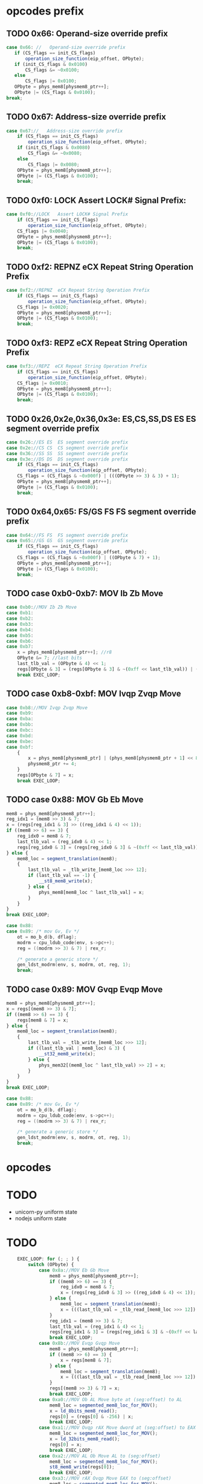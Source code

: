 * opcodes prefix

** TODO 0x66: Operand-size override prefix
   
#+BEGIN_SRC javascript
   case 0x66: //   Operand-size override prefix
      if (CS_flags == init_CS_flags)
          operation_size_function(eip_offset, OPbyte);
      if (init_CS_flags & 0x0100)
          CS_flags &= ~0x0100;
      else
          CS_flags |= 0x0100;
      OPbyte = phys_mem8[physmem8_ptr++];
      OPbyte |= (CS_flags & 0x0100);
   break;
#+END_SRC                

** TODO 0x67: Address-size override prefix

#+BEGIN_SRC javascript
    case 0x67://   Address-size override prefix
        if (CS_flags == init_CS_flags)
            operation_size_function(eip_offset, OPbyte);
        if (init_CS_flags & 0x0080)
            CS_flags &= ~0x0080;
        else
            CS_flags |= 0x0080;
        OPbyte = phys_mem8[physmem8_ptr++];
        OPbyte |= (CS_flags & 0x0100);
        break;
#+END_SRC                

** TODO 0xf0: LOCK   Assert LOCK# Signal Prefix: 

#+BEGIN_SRC javascript
    case 0xf0://LOCK   Assert LOCK# Signal Prefix
        if (CS_flags == init_CS_flags)
            operation_size_function(eip_offset, OPbyte);
        CS_flags |= 0x0040;
        OPbyte = phys_mem8[physmem8_ptr++];
        OPbyte |= (CS_flags & 0x0100);
        break;
#+END_SRC

** TODO 0xf2: REPNZ  eCX Repeat String Operation Prefix
#+BEGIN_SRC javascript
                case 0xf2://REPNZ  eCX Repeat String Operation Prefix
                    if (CS_flags == init_CS_flags)
                        operation_size_function(eip_offset, OPbyte);
                    CS_flags |= 0x0020;
                    OPbyte = phys_mem8[physmem8_ptr++];
                    OPbyte |= (CS_flags & 0x0100);
                    break;
#+END_SRC                

** TODO 0xf3: REPZ  eCX Repeat String Operation Prefix
#+BEGIN_SRC javascript
                case 0xf3://REPZ  eCX Repeat String Operation Prefix
                    if (CS_flags == init_CS_flags)
                        operation_size_function(eip_offset, OPbyte);
                    CS_flags |= 0x0010;
                    OPbyte = phys_mem8[physmem8_ptr++];
                    OPbyte |= (CS_flags & 0x0100);
                    break;
#+END_SRC                
** TODO 0x26,0x2e,0x36,0x3e: ES,CS,SS,DS ES  ES segment override prefix
#+BEGIN_SRC javascript
                case 0x26://ES ES  ES segment override prefix
                case 0x2e://CS CS  CS segment override prefix
                case 0x36://SS SS  SS segment override prefix
                case 0x3e://DS DS  DS segment override prefix
                    if (CS_flags == init_CS_flags)
                        operation_size_function(eip_offset, OPbyte);
                    CS_flags = (CS_flags & ~0x000f) | (((OPbyte >> 3) & 3) + 1);
                    OPbyte = phys_mem8[physmem8_ptr++];
                    OPbyte |= (CS_flags & 0x0100);
                    break;
#+END_SRC                

** TODO 0x64,0x65: FS/GS FS  FS segment override prefix
#+BEGIN_SRC javascript
                case 0x64://FS FS  FS segment override prefix
                case 0x65://GS GS  GS segment override prefix
                    if (CS_flags == init_CS_flags)
                        operation_size_function(eip_offset, OPbyte);
                    CS_flags = (CS_flags & ~0x000f) | ((OPbyte & 7) + 1);
                    OPbyte = phys_mem8[physmem8_ptr++];
                    OPbyte |= (CS_flags & 0x0100);
                    break;
#+END_SRC                

** TODO case 0xb0-0xb7: MOV Ib Zb Move 

#+BEGIN_SRC javascript
                case 0xb0://MOV Ib Zb Move
                case 0xb1:
                case 0xb2:
                case 0xb3:
                case 0xb4:
                case 0xb5:
                case 0xb6:
                case 0xb7:
                    x = phys_mem8[physmem8_ptr++]; //r8
                    OPbyte &= 7; //last bits
                    last_tlb_val = (OPbyte & 4) << 1;
                    regs[OPbyte & 3] = (regs[OPbyte & 3] & ~(0xff << last_tlb_val)) | (((x) & 0xff) << last_tlb_val);
                    break EXEC_LOOP;
#+END_SRC

** TODO case 0xb8-0xbf: MOV Ivqp Zvqp Move 

#+BEGIN_SRC javascript
                case 0xb8://MOV Ivqp Zvqp Move
                case 0xb9:
                case 0xba:
                case 0xbb:
                case 0xbc:
                case 0xbd:
                case 0xbe:
                case 0xbf:
                    {
                        x = phys_mem8[physmem8_ptr] | (phys_mem8[physmem8_ptr + 1] << 8) | (phys_mem8[physmem8_ptr + 2] << 16) | (phys_mem8[physmem8_ptr + 3] << 24);
                        physmem8_ptr += 4;
                    }
                    regs[OPbyte & 7] = x;
                    break EXEC_LOOP;

#+END_SRC


** TODO case 0x88: MOV Gb Eb Move

#+BEGIN_SRC javascript
                    mem8 = phys_mem8[physmem8_ptr++];
                    reg_idx1 = (mem8 >> 3) & 7;
                    x = (regs[reg_idx1 & 3] >> ((reg_idx1 & 4) << 1));
                    if ((mem8 >> 6) == 3) {
                        reg_idx0 = mem8 & 7;
                        last_tlb_val = (reg_idx0 & 4) << 1;
                        regs[reg_idx0 & 3] = (regs[reg_idx0 & 3] & ~(0xff << last_tlb_val)) | (((x) & 0xff) << last_tlb_val);
                    } else {
                        mem8_loc = segment_translation(mem8);
                        {
                            last_tlb_val = _tlb_write_[mem8_loc >>> 12];
                            if (last_tlb_val == -1) {
                                __st8_mem8_write(x);
                            } else {
                                phys_mem8[mem8_loc ^ last_tlb_val] = x;
                            }
                        }
                    }
                    break EXEC_LOOP;
#+END_SRC

#+BEGIN_SRC c
    case 0x88:
    case 0x89: /* mov Gv, Ev */
        ot = mo_b_d(b, dflag);
        modrm = cpu_ldub_code(env, s->pc++);
        reg = ((modrm >> 3) & 7) | rex_r;

        /* generate a generic store */
        gen_ldst_modrm(env, s, modrm, ot, reg, 1);
        break;
#+END_SRC


** TODO case 0x89: MOV Gvqp Evqp Move
#+BEGIN_SRC javascript
                    mem8 = phys_mem8[physmem8_ptr++];
                    x = regs[(mem8 >> 3) & 7];
                    if ((mem8 >> 6) == 3) {
                        regs[mem8 & 7] = x;
                    } else {
                        mem8_loc = segment_translation(mem8);
                        {
                            last_tlb_val = _tlb_write_[mem8_loc >>> 12];
                            if ((last_tlb_val | mem8_loc) & 3) {
                                __st32_mem8_write(x);
                            } else {
                                phys_mem32[(mem8_loc ^ last_tlb_val) >> 2] = x;
                            }
                        }
                    }
                    break EXEC_LOOP;
#+END_SRC

#+BEGIN_SRC c
    case 0x88:
    case 0x89: /* mov Gv, Ev */
        ot = mo_b_d(b, dflag);
        modrm = cpu_ldub_code(env, s->pc++);
        reg = ((modrm >> 3) & 7) | rex_r;

        /* generate a generic store */
        gen_ldst_modrm(env, s, modrm, ot, reg, 1);
        break;
#+END_SRC


* opcodes


* TODO

 - unicorn-py uniform state 
 - nodejs uniform state 

* TODO

#+BEGIN_SRC javascript
        EXEC_LOOP: for (; ; ) {
            switch (OPbyte) {
                case 0x8a://MOV Eb Gb Move
                    mem8 = phys_mem8[physmem8_ptr++];
                    if ((mem8 >> 6) == 3) {
                        reg_idx0 = mem8 & 7;
                        x = (regs[reg_idx0 & 3] >> ((reg_idx0 & 4) << 1));
                    } else {
                        mem8_loc = segment_translation(mem8);
                        x = (((last_tlb_val = _tlb_read_[mem8_loc >>> 12]) == -1) ? __ld_8bits_mem8_read() : phys_mem8[mem8_loc ^ last_tlb_val]);
                    }
                    reg_idx1 = (mem8 >> 3) & 7;
                    last_tlb_val = (reg_idx1 & 4) << 1;
                    regs[reg_idx1 & 3] = (regs[reg_idx1 & 3] & ~(0xff << last_tlb_val)) | (((x) & 0xff) << last_tlb_val);
                    break EXEC_LOOP;
                case 0x8b://MOV Evqp Gvqp Move
                    mem8 = phys_mem8[physmem8_ptr++];
                    if ((mem8 >> 6) == 3) {
                        x = regs[mem8 & 7];
                    } else {
                        mem8_loc = segment_translation(mem8);
                        x = (((last_tlb_val = _tlb_read_[mem8_loc >>> 12]) | mem8_loc) & 3 ? __ld_32bits_mem8_read() : phys_mem32[(mem8_loc ^ last_tlb_val) >> 2]);
                    }
                    regs[(mem8 >> 3) & 7] = x;
                    break EXEC_LOOP;
                case 0xa0://MOV Ob AL Move byte at (seg:offset) to AL
                    mem8_loc = segmented_mem8_loc_for_MOV();
                    x = ld_8bits_mem8_read();
                    regs[0] = (regs[0] & -256) | x;
                    break EXEC_LOOP;
                case 0xa1://MOV Ovqp rAX Move dword at (seg:offset) to EAX
                    mem8_loc = segmented_mem8_loc_for_MOV();
                    x = ld_32bits_mem8_read();
                    regs[0] = x;
                    break EXEC_LOOP;
                case 0xa2://MOV AL Ob Move AL to (seg:offset)
                    mem8_loc = segmented_mem8_loc_for_MOV();
                    st8_mem8_write(regs[0]);
                    break EXEC_LOOP;
                case 0xa3://MOV rAX Ovqp Move EAX to (seg:offset)
                    mem8_loc = segmented_mem8_loc_for_MOV();
                    st32_mem8_write(regs[0]);
                    break EXEC_LOOP;
                case 0xd7://XLAT (DS:)[rBX+AL] AL Table Look-up Translation
                    mem8_loc = (regs[3] + (regs[0] & 0xff)) >> 0;
                    if (CS_flags & 0x0080)
                        mem8_loc &= 0xffff;
                    reg_idx1 = CS_flags & 0x000f;
                    if (reg_idx1 == 0)
                        reg_idx1 = 3;
                    else
                        reg_idx1--;
                    mem8_loc = (mem8_loc + cpu.segs[reg_idx1].base) >> 0;
                    x = ld_8bits_mem8_read();
                    set_word_in_register(0, x);
                    break EXEC_LOOP;
                case 0xc6://MOV Ib Eb Move
                    mem8 = phys_mem8[physmem8_ptr++];
                    if ((mem8 >> 6) == 3) {
                        x = phys_mem8[physmem8_ptr++];
                        set_word_in_register(mem8 & 7, x);
                    } else {
                        mem8_loc = segment_translation(mem8);
                        x = phys_mem8[physmem8_ptr++];
                        st8_mem8_write(x);
                    }
                    break EXEC_LOOP;
                case 0xc7://MOV Ivds Evqp Move
                    mem8 = phys_mem8[physmem8_ptr++];
                    if ((mem8 >> 6) == 3) {
                        {
                            x = phys_mem8[physmem8_ptr] | (phys_mem8[physmem8_ptr + 1] << 8) | (phys_mem8[physmem8_ptr + 2] << 16) | (phys_mem8[physmem8_ptr + 3] << 24);
                            physmem8_ptr += 4;
                        }
                        regs[mem8 & 7] = x;
                    } else {
                        mem8_loc = segment_translation(mem8);
                        {
                            x = phys_mem8[physmem8_ptr] | (phys_mem8[physmem8_ptr + 1] << 8) | (phys_mem8[physmem8_ptr + 2] << 16) | (phys_mem8[physmem8_ptr + 3] << 24);
                            physmem8_ptr += 4;
                        }
                        st32_mem8_write(x);
                    }
                    break EXEC_LOOP;
                case 0x91://(90+r)  XCHG  r16/32  eAX     Exchange Register/Memory with Register
                case 0x92:
                case 0x93:
                case 0x94:
                case 0x95:
                case 0x96:
                case 0x97:
                    reg_idx1 = OPbyte & 7;
                    x = regs[0];
                    regs[0] = regs[reg_idx1];
                    regs[reg_idx1] = x;
                    break EXEC_LOOP;
                case 0x86://XCHG  Gb Exchange Register/Memory with Register
                    mem8 = phys_mem8[physmem8_ptr++];
                    reg_idx1 = (mem8 >> 3) & 7;
                    if ((mem8 >> 6) == 3) {
                        reg_idx0 = mem8 & 7;
                        x = (regs[reg_idx0 & 3] >> ((reg_idx0 & 4) << 1));
                        set_word_in_register(reg_idx0, (regs[reg_idx1 & 3] >> ((reg_idx1 & 4) << 1)));
                    } else {
                        mem8_loc = segment_translation(mem8);
                        x = ld_8bits_mem8_write();
                        st8_mem8_write((regs[reg_idx1 & 3] >> ((reg_idx1 & 4) << 1)));
                    }
                    set_word_in_register(reg_idx1, x);
                    break EXEC_LOOP;
                case 0x87://XCHG  Gvqp Exchange Register/Memory with Register
                    mem8 = phys_mem8[physmem8_ptr++];
                    reg_idx1 = (mem8 >> 3) & 7;
                    if ((mem8 >> 6) == 3) {
                        reg_idx0 = mem8 & 7;
                        x = regs[reg_idx0];
                        regs[reg_idx0] = regs[reg_idx1];
                    } else {
                        mem8_loc = segment_translation(mem8);
                        x = ld_32bits_mem8_write();
                        st32_mem8_write(regs[reg_idx1]);
                    }
                    regs[reg_idx1] = x;
                    break EXEC_LOOP;
                case 0x8e://MOV Ew Sw Move
                    mem8 = phys_mem8[physmem8_ptr++];
                    reg_idx1 = (mem8 >> 3) & 7;
                    if (reg_idx1 >= 6 || reg_idx1 == 1)
                        abort(6);
                    if ((mem8 >> 6) == 3) {
                        x = regs[mem8 & 7] & 0xffff;
                    } else {
                        mem8_loc = segment_translation(mem8);
                        x = ld_16bits_mem8_read();
                    }
                    set_segment_register(reg_idx1, x);
                    break EXEC_LOOP;
                case 0x8c://MOV Sw Mw Move
                    mem8 = phys_mem8[physmem8_ptr++];
                    reg_idx1 = (mem8 >> 3) & 7;
                    if (reg_idx1 >= 6)
                        abort(6);
                    x = cpu.segs[reg_idx1].selector;
                    if ((mem8 >> 6) == 3) {
                        if ((((CS_flags >> 8) & 1) ^ 1)) {
                            regs[mem8 & 7] = x;
                        } else {
                            set_lower_word_in_register(mem8 & 7, x);
                        }
                    } else {
                        mem8_loc = segment_translation(mem8);
                        st16_mem8_write(x);
                    }
                    break EXEC_LOOP;
                case 0xc4://LES Mp ES Load Far Pointer
                    op_16_load_far_pointer32(0);
                    break EXEC_LOOP;
                case 0xc5://LDS Mp DS Load Far Pointer
                    op_16_load_far_pointer32(3);
                    break EXEC_LOOP;
                case 0x00://ADD Gb Eb Add
                case 0x08://OR Gb Eb Logical Inclusive OR
                case 0x10://ADC Gb Eb Add with Carry
                case 0x18://SBB Gb Eb Integer Subtraction with Borrow
                case 0x20://AND Gb Eb Logical AND
                case 0x28://SUB Gb Eb Subtract
                case 0x30://XOR Gb Eb Logical Exclusive OR
                case 0x38://CMP Eb  Compare Two Operands
                    mem8 = phys_mem8[physmem8_ptr++];
                    conditional_var = OPbyte >> 3;
                    reg_idx1 = (mem8 >> 3) & 7;
                    y = (regs[reg_idx1 & 3] >> ((reg_idx1 & 4) << 1));
                    if ((mem8 >> 6) == 3) {
                        reg_idx0 = mem8 & 7;
                        set_word_in_register(reg_idx0, do_8bit_math(conditional_var, (regs[reg_idx0 & 3] >> ((reg_idx0 & 4) << 1)), y));
                    } else {
                        mem8_loc = segment_translation(mem8);
                        if (conditional_var != 7) {
                            x = ld_8bits_mem8_write();
                            x = do_8bit_math(conditional_var, x, y);
                            st8_mem8_write(x);
                        } else {
                            x = ld_8bits_mem8_read();
                            do_8bit_math(7, x, y);
                        }
                    }
                    break EXEC_LOOP;
                case 0x01://ADD Gvqp Evqp Add
                    mem8 = phys_mem8[physmem8_ptr++];
                    y = regs[(mem8 >> 3) & 7];
                    if ((mem8 >> 6) == 3) {
                        reg_idx0 = mem8 & 7;
                        {
                            _src = y;
                            _dst = regs[reg_idx0] = (regs[reg_idx0] + _src) >> 0;
                            _op = 2;
                        }
                    } else {
                        mem8_loc = segment_translation(mem8);
                        x = ld_32bits_mem8_write();
                        {
                            _src = y;
                            _dst = x = (x + _src) >> 0;
                            _op = 2;
                        }
                        st32_mem8_write(x);
                    }
                    break EXEC_LOOP;
                case 0x09://OR Gvqp Evqp Logical Inclusive OR
                case 0x11://ADC Gvqp Evqp Add with Carry
                case 0x19://SBB Gvqp Evqp Integer Subtraction with Borrow
                case 0x21://AND Gvqp Evqp Logical AND
                case 0x29://SUB Gvqp Evqp Subtract
                case 0x31://XOR Gvqp Evqp Logical Exclusive OR
                    mem8 = phys_mem8[physmem8_ptr++];
                    conditional_var = OPbyte >> 3;
                    y = regs[(mem8 >> 3) & 7];
                    if ((mem8 >> 6) == 3) {
                        reg_idx0 = mem8 & 7;
                        regs[reg_idx0] = do_32bit_math(conditional_var, regs[reg_idx0], y);
                    } else {
                        mem8_loc = segment_translation(mem8);
                        x = ld_32bits_mem8_write();
                        x = do_32bit_math(conditional_var, x, y);
                        st32_mem8_write(x);
                    }
                    break EXEC_LOOP;
                case 0x39://CMP Evqp  Compare Two Operands
                    mem8 = phys_mem8[physmem8_ptr++];
                    conditional_var = OPbyte >> 3;
                    y = regs[(mem8 >> 3) & 7];
                    if ((mem8 >> 6) == 3) {
                        reg_idx0 = mem8 & 7;
                        {
                            _src = y;
                            _dst = (regs[reg_idx0] - _src) >> 0;
                            _op = 8;
                        }
                    } else {
                        mem8_loc = segment_translation(mem8);
                        x = ld_32bits_mem8_read();
                        {
                            _src = y;
                            _dst = (x - _src) >> 0;
                            _op = 8;
                        }
                    }
                    break EXEC_LOOP;
                case 0x02://ADD Eb Gb Add
                case 0x0a://OR Eb Gb Logical Inclusive OR
                case 0x12://ADC Eb Gb Add with Carry
                case 0x1a://SBB Eb Gb Integer Subtraction with Borrow
                case 0x22://AND Eb Gb Logical AND
                case 0x2a://SUB Eb Gb Subtract
                case 0x32://XOR Eb Gb Logical Exclusive OR
                case 0x3a://CMP Gb  Compare Two Operands
                    mem8 = phys_mem8[physmem8_ptr++];
                    conditional_var = OPbyte >> 3;
                    reg_idx1 = (mem8 >> 3) & 7;
                    if ((mem8 >> 6) == 3) {
                        reg_idx0 = mem8 & 7;
                        y = (regs[reg_idx0 & 3] >> ((reg_idx0 & 4) << 1));
                    } else {
                        mem8_loc = segment_translation(mem8);
                        y = ld_8bits_mem8_read();
                    }
                    set_word_in_register(reg_idx1, do_8bit_math(conditional_var, (regs[reg_idx1 & 3] >> ((reg_idx1 & 4) << 1)), y));
                    break EXEC_LOOP;
                case 0x03://ADD Evqp Gvqp Add
                    mem8 = phys_mem8[physmem8_ptr++];
                    reg_idx1 = (mem8 >> 3) & 7;
                    if ((mem8 >> 6) == 3) {
                        y = regs[mem8 & 7];
                    } else {
                        mem8_loc = segment_translation(mem8);
                        y = ld_32bits_mem8_read();
                    }
                    {
                        _src = y;
                        _dst = regs[reg_idx1] = (regs[reg_idx1] + _src) >> 0;
                        _op = 2;
                    }
                    break EXEC_LOOP;
                case 0x0b://OR Evqp Gvqp Logical Inclusive OR
                case 0x13://ADC Evqp Gvqp Add with Carry
                case 0x1b://SBB Evqp Gvqp Integer Subtraction with Borrow
                case 0x23://AND Evqp Gvqp Logical AND
                case 0x2b://SUB Evqp Gvqp Subtract
                case 0x33://XOR Evqp Gvqp Logical Exclusive OR
                    mem8 = phys_mem8[physmem8_ptr++];
                    conditional_var = OPbyte >> 3;
                    reg_idx1 = (mem8 >> 3) & 7;
                    if ((mem8 >> 6) == 3) {
                        y = regs[mem8 & 7];
                    } else {
                        mem8_loc = segment_translation(mem8);
                        y = ld_32bits_mem8_read();
                    }
                    regs[reg_idx1] = do_32bit_math(conditional_var, regs[reg_idx1], y);
                    break EXEC_LOOP;
                case 0x3b://CMP Gvqp  Compare Two Operands
                    mem8 = phys_mem8[physmem8_ptr++];
                    conditional_var = OPbyte >> 3;
                    reg_idx1 = (mem8 >> 3) & 7;
                    if ((mem8 >> 6) == 3) {
                        y = regs[mem8 & 7];
                    } else {
                        mem8_loc = segment_translation(mem8);
                        y = ld_32bits_mem8_read();
                    }
                    {
                        _src = y;
                        _dst = (regs[reg_idx1] - _src) >> 0;
                        _op = 8;
                    }
                    break EXEC_LOOP;
                case 0x04://ADD Ib AL Add
                case 0x0c://OR Ib AL Logical Inclusive OR
                case 0x14://ADC Ib AL Add with Carry
                case 0x1c://SBB Ib AL Integer Subtraction with Borrow
                case 0x24://AND Ib AL Logical AND
                case 0x2c://SUB Ib AL Subtract
                case 0x34://XOR Ib AL Logical Exclusive OR
                case 0x3c://CMP AL  Compare Two Operands
                    y = phys_mem8[physmem8_ptr++];
                    conditional_var = OPbyte >> 3;
                    set_word_in_register(0, do_8bit_math(conditional_var, regs[0] & 0xff, y));
                    break EXEC_LOOP;
                case 0x05://ADD Ivds rAX Add
                    {
                        y = phys_mem8[physmem8_ptr] | (phys_mem8[physmem8_ptr + 1] << 8) | (phys_mem8[physmem8_ptr + 2] << 16) | (phys_mem8[physmem8_ptr + 3] << 24);
                        physmem8_ptr += 4;
                    }
                    {
                        _src = y;
                        _dst = regs[0] = (regs[0] + _src) >> 0;
                        _op = 2;
                    }
                    break EXEC_LOOP;
                case 0x0d://OR Ivds rAX Logical Inclusive OR
                case 0x15://ADC Ivds rAX Add with Carry
                case 0x1d://SBB Ivds rAX Integer Subtraction with Borrow
                case 0x25://AND Ivds rAX Logical AND
                case 0x2d://SUB Ivds rAX Subtract
                    {
                        y = phys_mem8[physmem8_ptr] | (phys_mem8[physmem8_ptr + 1] << 8) | (phys_mem8[physmem8_ptr + 2] << 16) | (phys_mem8[physmem8_ptr + 3] << 24);
                        physmem8_ptr += 4;
                    }
                    conditional_var = OPbyte >> 3;
                    regs[0] = do_32bit_math(conditional_var, regs[0], y);
                    break EXEC_LOOP;
                case 0x35://XOR Ivds rAX Logical Exclusive OR
                    {
                        y = phys_mem8[physmem8_ptr] | (phys_mem8[physmem8_ptr + 1] << 8) | (phys_mem8[physmem8_ptr + 2] << 16) | (phys_mem8[physmem8_ptr + 3] << 24);
                        physmem8_ptr += 4;
                    }
                    {
                        _dst = regs[0] = regs[0] ^ y;
                        _op = 14;
                    }
                    break EXEC_LOOP;
                case 0x3d://CMP rAX  Compare Two Operands
                    {
                        y = phys_mem8[physmem8_ptr] | (phys_mem8[physmem8_ptr + 1] << 8) | (phys_mem8[physmem8_ptr + 2] << 16) | (phys_mem8[physmem8_ptr + 3] << 24);
                        physmem8_ptr += 4;
                    }
                    {
                        _src = y;
                        _dst = (regs[0] - _src) >> 0;
                        _op = 8;
                    }
                    break EXEC_LOOP;
                case 0x80://ADD Ib Eb Add
                case 0x82://ADD Ib Eb Add
                    mem8 = phys_mem8[physmem8_ptr++];
                    conditional_var = (mem8 >> 3) & 7;
                    if ((mem8 >> 6) == 3) {
                        reg_idx0 = mem8 & 7;
                        y = phys_mem8[physmem8_ptr++];
                        set_word_in_register(reg_idx0, do_8bit_math(conditional_var, (regs[reg_idx0 & 3] >> ((reg_idx0 & 4) << 1)), y));
                    } else {
                        mem8_loc = segment_translation(mem8);
                        y = phys_mem8[physmem8_ptr++];
                        if (conditional_var != 7) {
                            x = ld_8bits_mem8_write();
                            x = do_8bit_math(conditional_var, x, y);
                            st8_mem8_write(x);
                        } else {
                            x = ld_8bits_mem8_read();
                            do_8bit_math(7, x, y);
                        }
                    }
                    break EXEC_LOOP;
                case 0x81://ADD Ivds Evqp Add
                    mem8 = phys_mem8[physmem8_ptr++];
                    conditional_var = (mem8 >> 3) & 7;
                    if (conditional_var == 7) {
                        if ((mem8 >> 6) == 3) {
                            x = regs[mem8 & 7];
                        } else {
                            mem8_loc = segment_translation(mem8);
                            x = ld_32bits_mem8_read();
                        }
                        {
                            y = phys_mem8[physmem8_ptr] | (phys_mem8[physmem8_ptr + 1] << 8) | (phys_mem8[physmem8_ptr + 2] << 16) | (phys_mem8[physmem8_ptr + 3] << 24);
                            physmem8_ptr += 4;
                        }
                        {
                            _src = y;
                            _dst = (x - _src) >> 0;
                            _op = 8;
                        }
                    } else {
                        if ((mem8 >> 6) == 3) {
                            reg_idx0 = mem8 & 7;
                            {
                                y = phys_mem8[physmem8_ptr] | (phys_mem8[physmem8_ptr + 1] << 8) | (phys_mem8[physmem8_ptr + 2] << 16) | (phys_mem8[physmem8_ptr + 3] << 24);
                                physmem8_ptr += 4;
                            }
                            regs[reg_idx0] = do_32bit_math(conditional_var, regs[reg_idx0], y);
                        } else {
                            mem8_loc = segment_translation(mem8);
                            {
                                y = phys_mem8[physmem8_ptr] | (phys_mem8[physmem8_ptr + 1] << 8) | (phys_mem8[physmem8_ptr + 2] << 16) | (phys_mem8[physmem8_ptr + 3] << 24);
                                physmem8_ptr += 4;
                            }
                            x = ld_32bits_mem8_write();
                            x = do_32bit_math(conditional_var, x, y);
                            st32_mem8_write(x);
                        }
                    }
                    break EXEC_LOOP;
                case 0x83://ADD Ibs Evqp Add
                    mem8 = phys_mem8[physmem8_ptr++];
                    conditional_var = (mem8 >> 3) & 7;
                    if (conditional_var == 7) {
                        if ((mem8 >> 6) == 3) {
                            x = regs[mem8 & 7];
                        } else {
                            mem8_loc = segment_translation(mem8);
                            x = ld_32bits_mem8_read();
                        }
                        y = ((phys_mem8[physmem8_ptr++] << 24) >> 24);
                        {
                            _src = y;
                            _dst = (x - _src) >> 0;
                            _op = 8;
                        }
                    } else {
                        if ((mem8 >> 6) == 3) {
                            reg_idx0 = mem8 & 7;
                            y = ((phys_mem8[physmem8_ptr++] << 24) >> 24);
                            regs[reg_idx0] = do_32bit_math(conditional_var, regs[reg_idx0], y);
                        } else {
                            mem8_loc = segment_translation(mem8);
                            y = ((phys_mem8[physmem8_ptr++] << 24) >> 24);
                            x = ld_32bits_mem8_write();
                            x = do_32bit_math(conditional_var, x, y);
                            st32_mem8_write(x);
                        }
                    }
                    break EXEC_LOOP;
                case 0x40://INC  Zv Increment by 1
                case 0x41://REX.B   Extension of r/m field, base field, or opcode reg field
                case 0x42://REX.X   Extension of SIB index field
                case 0x43://REX.XB   REX.X and REX.B combination
                case 0x44://REX.R   Extension of ModR/M reg field
                case 0x45://REX.RB   REX.R and REX.B combination
                case 0x46://REX.RX   REX.R and REX.X combination
                case 0x47://REX.RXB   REX.R, REX.X and REX.B combination
                    reg_idx1 = OPbyte & 7;
                    {
                        if (_op < 25) {
                            _op2 = _op;
                            _dst2 = _dst;
                        }
                        regs[reg_idx1] = _dst = (regs[reg_idx1] + 1) >> 0;
                        _op = 27;
                    }
                    break EXEC_LOOP;
                case 0x48://DEC  Zv Decrement by 1
                case 0x49://REX.WB   REX.W and REX.B combination
                case 0x4a://REX.WX   REX.W and REX.X combination
                case 0x4b://REX.WXB   REX.W, REX.X and REX.B combination
                case 0x4c://REX.WR   REX.W and REX.R combination
                case 0x4d://REX.WRB   REX.W, REX.R and REX.B combination
                case 0x4e://REX.WRX   REX.W, REX.R and REX.X combination
                case 0x4f://REX.WRXB   REX.W, REX.R, REX.X and REX.B combination
                    reg_idx1 = OPbyte & 7;
                    {
                        if (_op < 25) {
                            _op2 = _op;
                            _dst2 = _dst;
                        }
                        regs[reg_idx1] = _dst = (regs[reg_idx1] - 1) >> 0;
                        _op = 30;
                    }
                    break EXEC_LOOP;
                case 0x6b://IMUL Evqp Gvqp Signed Multiply
                    mem8 = phys_mem8[physmem8_ptr++];
                    reg_idx1 = (mem8 >> 3) & 7;
                    if ((mem8 >> 6) == 3) {
                        y = regs[mem8 & 7];
                    } else {
                        mem8_loc = segment_translation(mem8);
                        y = ld_32bits_mem8_read();
                    }
                    z = ((phys_mem8[physmem8_ptr++] << 24) >> 24);
                    regs[reg_idx1] = op_IMUL32(y, z);
                    break EXEC_LOOP;
                case 0x69://IMUL Evqp Gvqp Signed Multiply
                    mem8 = phys_mem8[physmem8_ptr++];
                    reg_idx1 = (mem8 >> 3) & 7;
                    if ((mem8 >> 6) == 3) {
                        y = regs[mem8 & 7];
                    } else {
                        mem8_loc = segment_translation(mem8);
                        y = ld_32bits_mem8_read();
                    }
                    {
                        z = phys_mem8[physmem8_ptr] | (phys_mem8[physmem8_ptr + 1] << 8) | (phys_mem8[physmem8_ptr + 2] << 16) | (phys_mem8[physmem8_ptr + 3] << 24);
                        physmem8_ptr += 4;
                    }
                    regs[reg_idx1] = op_IMUL32(y, z);
                    break EXEC_LOOP;
                case 0x84://TEST Eb  Logical Compare
                    mem8 = phys_mem8[physmem8_ptr++];
                    if ((mem8 >> 6) == 3) {
                        reg_idx0 = mem8 & 7;
                        x = (regs[reg_idx0 & 3] >> ((reg_idx0 & 4) << 1));
                    } else {
                        mem8_loc = segment_translation(mem8);
                        x = ld_8bits_mem8_read();
                    }
                    reg_idx1 = (mem8 >> 3) & 7;
                    y = (regs[reg_idx1 & 3] >> ((reg_idx1 & 4) << 1));
                    {
                        _dst = (((x & y) << 24) >> 24);
                        _op = 12;
                    }
                    break EXEC_LOOP;
                case 0x85://TEST Evqp  Logical Compare
                    mem8 = phys_mem8[physmem8_ptr++];
                    if ((mem8 >> 6) == 3) {
                        x = regs[mem8 & 7];
                    } else {
                        mem8_loc = segment_translation(mem8);
                        x = ld_32bits_mem8_read();
                    }
                    y = regs[(mem8 >> 3) & 7];
                    {
                        _dst = x & y;
                        _op = 14;
                    }
                    break EXEC_LOOP;
                case 0xa8://TEST AL  Logical Compare
                    y = phys_mem8[physmem8_ptr++];
                    {
                        _dst = (((regs[0] & y) << 24) >> 24);
                        _op = 12;
                    }
                    break EXEC_LOOP;
                case 0xa9://TEST rAX  Logical Compare
                    {
                        y = phys_mem8[physmem8_ptr] | (phys_mem8[physmem8_ptr + 1] << 8) | (phys_mem8[physmem8_ptr + 2] << 16) | (phys_mem8[physmem8_ptr + 3] << 24);
                        physmem8_ptr += 4;
                    }
                    {
                        _dst = regs[0] & y;
                        _op = 14;
                    }
                    break EXEC_LOOP;
                case 0xf6://TEST Eb  Logical Compare
                    mem8 = phys_mem8[physmem8_ptr++];
                    conditional_var = (mem8 >> 3) & 7;
                    switch (conditional_var) {
                        case 0:
                            if ((mem8 >> 6) == 3) {
                                reg_idx0 = mem8 & 7;
                                x = (regs[reg_idx0 & 3] >> ((reg_idx0 & 4) << 1));
                            } else {
                                mem8_loc = segment_translation(mem8);
                                x = ld_8bits_mem8_read();
                            }
                            y = phys_mem8[physmem8_ptr++];
                            {
                                _dst = (((x & y) << 24) >> 24);
                                _op = 12;
                            }
                            break;
                        case 2:
                            if ((mem8 >> 6) == 3) {
                                reg_idx0 = mem8 & 7;
                                set_word_in_register(reg_idx0, ~(regs[reg_idx0 & 3] >> ((reg_idx0 & 4) << 1)));
                            } else {
                                mem8_loc = segment_translation(mem8);
                                x = ld_8bits_mem8_write();
                                x = ~x;
                                st8_mem8_write(x);
                            }
                            break;
                        case 3:
                            if ((mem8 >> 6) == 3) {
                                reg_idx0 = mem8 & 7;
                                set_word_in_register(reg_idx0, do_8bit_math(5, 0, (regs[reg_idx0 & 3] >> ((reg_idx0 & 4) << 1))));
                            } else {
                                mem8_loc = segment_translation(mem8);
                                x = ld_8bits_mem8_write();
                                x = do_8bit_math(5, 0, x);
                                st8_mem8_write(x);
                            }
                            break;
                        case 4:
                            if ((mem8 >> 6) == 3) {
                                reg_idx0 = mem8 & 7;
                                x = (regs[reg_idx0 & 3] >> ((reg_idx0 & 4) << 1));
                            } else {
                                mem8_loc = segment_translation(mem8);
                                x = ld_8bits_mem8_read();
                            }
                            set_lower_word_in_register(0, op_MUL(regs[0], x));
                            break;
                        case 5:
                            if ((mem8 >> 6) == 3) {
                                reg_idx0 = mem8 & 7;
                                x = (regs[reg_idx0 & 3] >> ((reg_idx0 & 4) << 1));
                            } else {
                                mem8_loc = segment_translation(mem8);
                                x = ld_8bits_mem8_read();
                            }
                            set_lower_word_in_register(0, op_IMUL(regs[0], x));
                            break;
                        case 6:
                            if ((mem8 >> 6) == 3) {
                                reg_idx0 = mem8 & 7;
                                x = (regs[reg_idx0 & 3] >> ((reg_idx0 & 4) << 1));
                            } else {
                                mem8_loc = segment_translation(mem8);
                                x = ld_8bits_mem8_read();
                            }
                            op_DIV(x);
                            break;
                        case 7:
                            if ((mem8 >> 6) == 3) {
                                reg_idx0 = mem8 & 7;
                                x = (regs[reg_idx0 & 3] >> ((reg_idx0 & 4) << 1));
                            } else {
                                mem8_loc = segment_translation(mem8);
                                x = ld_8bits_mem8_read();
                            }
                            op_IDIV(x);
                            break;
                        default:
                            abort(6);
                    }
                    break EXEC_LOOP;
                case 0xf7://TEST Evqp  Logical Compare
                    mem8 = phys_mem8[physmem8_ptr++];
                    conditional_var = (mem8 >> 3) & 7;
                    switch (conditional_var) {
                        case 0:
                            if ((mem8 >> 6) == 3) {
                                x = regs[mem8 & 7];
                            } else {
                                mem8_loc = segment_translation(mem8);
                                x = ld_32bits_mem8_read();
                            }
                            {
                                y = phys_mem8[physmem8_ptr] | (phys_mem8[physmem8_ptr + 1] << 8) | (phys_mem8[physmem8_ptr + 2] << 16) | (phys_mem8[physmem8_ptr + 3] << 24);
                                physmem8_ptr += 4;
                            }
                            {
                                _dst = x & y;
                                _op = 14;
                            }
                            break;
                        case 2:
                            if ((mem8 >> 6) == 3) {
                                reg_idx0 = mem8 & 7;
                                regs[reg_idx0] = ~regs[reg_idx0];
                            } else {
                                mem8_loc = segment_translation(mem8);
                                x = ld_32bits_mem8_write();
                                x = ~x;
                                st32_mem8_write(x);
                            }
                            break;
                        case 3:
                            if ((mem8 >> 6) == 3) {
                                reg_idx0 = mem8 & 7;
                                regs[reg_idx0] = do_32bit_math(5, 0, regs[reg_idx0]);
                            } else {
                                mem8_loc = segment_translation(mem8);
                                x = ld_32bits_mem8_write();
                                x = do_32bit_math(5, 0, x);
                                st32_mem8_write(x);
                            }
                            break;
                        case 4:
                            if ((mem8 >> 6) == 3) {
                                x = regs[mem8 & 7];
                            } else {
                                mem8_loc = segment_translation(mem8);
                                x = ld_32bits_mem8_read();
                            }
                            regs[0] = op_MUL32(regs[0], x);
                            regs[2] = v;
                            break;
                        case 5:
                            if ((mem8 >> 6) == 3) {
                                x = regs[mem8 & 7];
                            } else {
                                mem8_loc = segment_translation(mem8);
                                x = ld_32bits_mem8_read();
                            }
                            regs[0] = op_IMUL32(regs[0], x);
                            regs[2] = v;
                            break;
                        case 6:
                            if ((mem8 >> 6) == 3) {
                                x = regs[mem8 & 7];
                            } else {
                                mem8_loc = segment_translation(mem8);
                                x = ld_32bits_mem8_read();
                            }
                            regs[0] = op_DIV32(regs[2], regs[0], x);
                            regs[2] = v;
                            break;
                        case 7:
                            if ((mem8 >> 6) == 3) {
                                x = regs[mem8 & 7];
                            } else {
                                mem8_loc = segment_translation(mem8);
                                x = ld_32bits_mem8_read();
                            }
                            regs[0] = op_IDIV32(regs[2], regs[0], x);
                            regs[2] = v;
                            break;
                        default:
                            abort(6);
                    }
                    break EXEC_LOOP;
                //Rotate and Shift ops ---------------------------------------------------------------
                case 0xc0://ROL Ib Eb Rotate
                    mem8 = phys_mem8[physmem8_ptr++];
                    conditional_var = (mem8 >> 3) & 7;
                    if ((mem8 >> 6) == 3) {
                        y = phys_mem8[physmem8_ptr++];
                        reg_idx0 = mem8 & 7;
                        set_word_in_register(reg_idx0, shift8(conditional_var, (regs[reg_idx0 & 3] >> ((reg_idx0 & 4) << 1)), y));
                    } else {
                        mem8_loc = segment_translation(mem8);
                        y = phys_mem8[physmem8_ptr++];
                        x = ld_8bits_mem8_write();
                        x = shift8(conditional_var, x, y);
                        st8_mem8_write(x);
                    }
                    break EXEC_LOOP;
                case 0xc1://ROL Ib Evqp Rotate
                    mem8 = phys_mem8[physmem8_ptr++];
                    conditional_var = (mem8 >> 3) & 7;
                    if ((mem8 >> 6) == 3) {
                        y = phys_mem8[physmem8_ptr++];
                        reg_idx0 = mem8 & 7;
                        regs[reg_idx0] = shift32(conditional_var, regs[reg_idx0], y);
                    } else {
                        mem8_loc = segment_translation(mem8);
                        y = phys_mem8[physmem8_ptr++];
                        x = ld_32bits_mem8_write();
                        x = shift32(conditional_var, x, y);
                        st32_mem8_write(x);
                    }
                    break EXEC_LOOP;
                case 0xd0://ROL 1 Eb Rotate
                    mem8 = phys_mem8[physmem8_ptr++];
                    conditional_var = (mem8 >> 3) & 7;
                    if ((mem8 >> 6) == 3) {
                        reg_idx0 = mem8 & 7;
                        set_word_in_register(reg_idx0, shift8(conditional_var, (regs[reg_idx0 & 3] >> ((reg_idx0 & 4) << 1)), 1));
                    } else {
                        mem8_loc = segment_translation(mem8);
                        x = ld_8bits_mem8_write();
                        x = shift8(conditional_var, x, 1);
                        st8_mem8_write(x);
                    }
                    break EXEC_LOOP;
                case 0xd1://ROL 1 Evqp Rotate
                    mem8 = phys_mem8[physmem8_ptr++];
                    conditional_var = (mem8 >> 3) & 7;
                    if ((mem8 >> 6) == 3) {
                        reg_idx0 = mem8 & 7;
                        regs[reg_idx0] = shift32(conditional_var, regs[reg_idx0], 1);
                    } else {
                        mem8_loc = segment_translation(mem8);
                        x = ld_32bits_mem8_write();
                        x = shift32(conditional_var, x, 1);
                        st32_mem8_write(x);
                    }
                    break EXEC_LOOP;
                case 0xd2://ROL CL Eb Rotate
                    mem8 = phys_mem8[physmem8_ptr++];
                    conditional_var = (mem8 >> 3) & 7;
                    y = regs[1] & 0xff;
                    if ((mem8 >> 6) == 3) {
                        reg_idx0 = mem8 & 7;
                        set_word_in_register(reg_idx0, shift8(conditional_var, (regs[reg_idx0 & 3] >> ((reg_idx0 & 4) << 1)), y));
                    } else {
                        mem8_loc = segment_translation(mem8);
                        x = ld_8bits_mem8_write();
                        x = shift8(conditional_var, x, y);
                        st8_mem8_write(x);
                    }
                    break EXEC_LOOP;
                case 0xd3://ROL CL Evqp Rotate
                    mem8 = phys_mem8[physmem8_ptr++];
                    conditional_var = (mem8 >> 3) & 7;
                    y = regs[1] & 0xff;
                    if ((mem8 >> 6) == 3) {
                        reg_idx0 = mem8 & 7;
                        regs[reg_idx0] = shift32(conditional_var, regs[reg_idx0], y);
                    } else {
                        mem8_loc = segment_translation(mem8);
                        x = ld_32bits_mem8_write();
                        x = shift32(conditional_var, x, y);
                        st32_mem8_write(x);
                    }
                    break EXEC_LOOP;
                case 0x98://CBW AL AX Convert Byte to Word
                    regs[0] = (regs[0] << 16) >> 16;
                    break EXEC_LOOP;
                case 0x99://CWD AX DX Convert Word to Doubleword
                    regs[2] = regs[0] >> 31;
                    break EXEC_LOOP;
                case 0x50://PUSH Zv SS:[rSP] Push Word, Doubleword or Quadword Onto the Stack
                case 0x51:
                case 0x52:
                case 0x53:
                case 0x54:
                case 0x55:
                case 0x56:
                case 0x57:
                    x = regs[OPbyte & 7];
                    if (FS_usage_flag) {
                        mem8_loc = (regs[4] - 4) >> 0;
                        {
                            last_tlb_val = _tlb_write_[mem8_loc >>> 12];
                            if ((last_tlb_val | mem8_loc) & 3) {
                                __st32_mem8_write(x);
                            } else {
                                phys_mem32[(mem8_loc ^ last_tlb_val) >> 2] = x;
                            }
                        }
                        regs[4] = mem8_loc;
                    } else {
                        push_dword_to_stack(x);
                    }
                    break EXEC_LOOP;
                case 0x58://POP SS:[rSP] Zv Pop a Value from the Stack
                case 0x59:
                case 0x5a:
                case 0x5b:
                case 0x5c:
                case 0x5d:
                case 0x5e:
                case 0x5f:
                    if (FS_usage_flag) {
                        mem8_loc = regs[4];
                        x = (((last_tlb_val = _tlb_read_[mem8_loc >>> 12]) | mem8_loc) & 3 ? __ld_32bits_mem8_read() : phys_mem32[(mem8_loc ^ last_tlb_val) >> 2]);
                        regs[4] = (mem8_loc + 4) >> 0;
                    } else {
                        x = pop_dword_from_stack_read();
                        pop_dword_from_stack_incr_ptr();
                    }
                    regs[OPbyte & 7] = x;
                    break EXEC_LOOP;

                case 0x60://PUSHA AX SS:[rSP] Push All General-Purpose Registers
                    op_PUSHA();
                    break EXEC_LOOP;
                case 0x61://POPA SS:[rSP] DI Pop All General-Purpose Registers
                    op_POPA();
                    break EXEC_LOOP;
                case 0x8f://POP SS:[rSP] Ev Pop a Value from the Stack
                    mem8 = phys_mem8[physmem8_ptr++];
                    if ((mem8 >> 6) == 3) {
                        x = pop_dword_from_stack_read();
                        pop_dword_from_stack_incr_ptr();
                        regs[mem8 & 7] = x;
                    } else {
                        x = pop_dword_from_stack_read();
                        y = regs[4];
                        pop_dword_from_stack_incr_ptr();
                        z = regs[4];
                        mem8_loc = segment_translation(mem8);
                        regs[4] = y;
                        st32_mem8_write(x);
                        regs[4] = z;
                    }
                    break EXEC_LOOP;
                case 0x68://PUSH Ivs SS:[rSP] Push Word, Doubleword or Quadword Onto the Stack
                    {
                        x = phys_mem8[physmem8_ptr] | (phys_mem8[physmem8_ptr + 1] << 8) | (phys_mem8[physmem8_ptr + 2] << 16) | (phys_mem8[physmem8_ptr + 3] << 24);
                        physmem8_ptr += 4;
                    }
                    if (FS_usage_flag) {
                        mem8_loc = (regs[4] - 4) >> 0;
                        st32_mem8_write(x);
                        regs[4] = mem8_loc;
                    } else {
                        push_dword_to_stack(x);
                    }
                    break EXEC_LOOP;
                case 0x6a://PUSH Ibss SS:[rSP] Push Word, Doubleword or Quadword Onto the Stack
                    x = ((phys_mem8[physmem8_ptr++] << 24) >> 24);
                    if (FS_usage_flag) {
                        mem8_loc = (regs[4] - 4) >> 0;
                        st32_mem8_write(x);
                        regs[4] = mem8_loc;
                    } else {
                        push_dword_to_stack(x);
                    }
                    break EXEC_LOOP;
                case 0xc8://ENTER Iw SS:[rSP] Make Stack Frame for Procedure Parameters
                    op_ENTER();
                    break EXEC_LOOP;
                case 0xc9://LEAVE SS:[rSP] eBP High Level Procedure Exit
                    if (FS_usage_flag) {
                        mem8_loc = regs[5];
                        x = ld_32bits_mem8_read();
                        regs[5] = x;
                        regs[4] = (mem8_loc + 4) >> 0;
                    } else {
                        op_LEAVE();
                    }
                    break EXEC_LOOP;
                case 0x9c://PUSHF Flags SS:[rSP] Push FLAGS Register onto the Stack
                    iopl = (cpu.eflags >> 12) & 3;
                    if ((cpu.eflags & 0x00020000) && iopl != 3)
                        abort(13);
                    x = get_FLAGS() & ~(0x00020000 | 0x00010000);
                    if ((((CS_flags >> 8) & 1) ^ 1)) {
                        push_dword_to_stack(x);
                    } else {
                        push_word_to_stack(x);
                    }
                    break EXEC_LOOP;
                case 0x9d://POPF SS:[rSP] Flags Pop Stack into FLAGS Register
                    iopl = (cpu.eflags >> 12) & 3;
                    if ((cpu.eflags & 0x00020000) && iopl != 3)
                        abort(13);
                    if ((((CS_flags >> 8) & 1) ^ 1)) {
                        x = pop_dword_from_stack_read();
                        pop_dword_from_stack_incr_ptr();
                        y = -1;
                    } else {
                        x = pop_word_from_stack_read();
                        pop_word_from_stack_incr_ptr();
                        y = 0xffff;
                    }
                    z = (0x00000100 | 0x00040000 | 0x00200000 | 0x00004000);
                    if (cpu.cpl == 0) {
                        z |= 0x00000200 | 0x00003000;
                    } else {
                        if (cpu.cpl <= iopl)
                            z |= 0x00000200;
                    }
                    set_FLAGS(x, z & y);
                    {
                        if (cpu.hard_irq != 0 && (cpu.eflags & 0x00000200))
                            break OUTER_LOOP;
                    }
                    break EXEC_LOOP;
                case 0x06://PUSH ES SS:[rSP] Push Word, Doubleword or Quadword Onto the Stack
                case 0x0e://PUSH CS SS:[rSP] Push Word, Doubleword or Quadword Onto the Stack
                case 0x16://PUSH SS SS:[rSP] Push Word, Doubleword or Quadword Onto the Stack
                case 0x1e://PUSH DS SS:[rSP] Push Word, Doubleword or Quadword Onto the Stack
                    push_dword_to_stack(cpu.segs[OPbyte >> 3].selector);
                    break EXEC_LOOP;
                case 0x07://POP SS:[rSP] ES Pop a Value from the Stack
                case 0x17://POP SS:[rSP] SS Pop a Value from the Stack
                case 0x1f://POP SS:[rSP] DS Pop a Value from the Stack
                    set_segment_register(OPbyte >> 3, pop_dword_from_stack_read() & 0xffff);
                    pop_dword_from_stack_incr_ptr();
                    break EXEC_LOOP;
                case 0x8d://LEA M Gvqp Load Effective Address
                    mem8 = phys_mem8[physmem8_ptr++];
                    if ((mem8 >> 6) == 3)
                        abort(6);
                    CS_flags = (CS_flags & ~0x000f) | (6 + 1);
                    regs[(mem8 >> 3) & 7] = segment_translation(mem8);
                    break EXEC_LOOP;
                case 0xfe://INC  Eb Increment by 1
                    mem8 = phys_mem8[physmem8_ptr++];
                    conditional_var = (mem8 >> 3) & 7;
                    switch (conditional_var) {
                        case 0:
                            if ((mem8 >> 6) == 3) {
                                reg_idx0 = mem8 & 7;
                                set_word_in_register(reg_idx0, increment_8bit((regs[reg_idx0 & 3] >> ((reg_idx0 & 4) << 1))));
                            } else {
                                mem8_loc = segment_translation(mem8);
                                x = ld_8bits_mem8_write();
                                x = increment_8bit(x);
                                st8_mem8_write(x);
                            }
                            break;
                        case 1:
                            if ((mem8 >> 6) == 3) {
                                reg_idx0 = mem8 & 7;
                                set_word_in_register(reg_idx0, decrement_8bit((regs[reg_idx0 & 3] >> ((reg_idx0 & 4) << 1))));
                            } else {
                                mem8_loc = segment_translation(mem8);
                                x = ld_8bits_mem8_write();
                                x = decrement_8bit(x);
                                st8_mem8_write(x);
                            }
                            break;
                        default:
                            abort(6);
                    }
                    break EXEC_LOOP;
                case 0xff://INC DEC CALL CALLF JMP JMPF PUSH
                    mem8 = phys_mem8[physmem8_ptr++];
                    conditional_var = (mem8 >> 3) & 7;
                    switch (conditional_var) {
                        case 0://INC  Evqp Increment by 1
                            if ((mem8 >> 6) == 3) {
                                reg_idx0 = mem8 & 7;
                                {
                                    if (_op < 25) {
                                        _op2 = _op;
                                        _dst2 = _dst;
                                    }
                                    regs[reg_idx0] = _dst = (regs[reg_idx0] + 1) >> 0;
                                    _op = 27;
                                }
                            } else {
                                mem8_loc = segment_translation(mem8);
                                x = ld_32bits_mem8_write();
                                {
                                    if (_op < 25) {
                                        _op2 = _op;
                                        _dst2 = _dst;
                                    }
                                    x = _dst = (x + 1) >> 0;
                                    _op = 27;
                                }
                                st32_mem8_write(x);
                            }
                            break;
                        case 1://DEC
                            if ((mem8 >> 6) == 3) {
                                reg_idx0 = mem8 & 7;
                                {
                                    if (_op < 25) {
                                        _op2 = _op;
                                        _dst2 = _dst;
                                    }
                                    regs[reg_idx0] = _dst = (regs[reg_idx0] - 1) >> 0;
                                    _op = 30;
                                }
                            } else {
                                mem8_loc = segment_translation(mem8);
                                x = ld_32bits_mem8_write();
                                {
                                    if (_op < 25) {
                                        _op2 = _op;
                                        _dst2 = _dst;
                                    }
                                    x = _dst = (x - 1) >> 0;
                                    _op = 30;
                                }
                                st32_mem8_write(x);
                            }
                            break;
                        case 2://CALL
                            if ((mem8 >> 6) == 3) {
                                x = regs[mem8 & 7];
                            } else {
                                mem8_loc = segment_translation(mem8);
                                x = ld_32bits_mem8_read();
                            }
                            y = (eip + physmem8_ptr - initial_mem_ptr);
                            if (FS_usage_flag) {
                                mem8_loc = (regs[4] - 4) >> 0;
                                st32_mem8_write(y);
                                regs[4] = mem8_loc;
                            } else {
                                push_dword_to_stack(y);
                            }
                            eip = x, physmem8_ptr = initial_mem_ptr = 0;
                            break;
                        case 4://JMP
                            if ((mem8 >> 6) == 3) {
                                x = regs[mem8 & 7];
                            } else {
                                mem8_loc = segment_translation(mem8);
                                x = ld_32bits_mem8_read();
                            }
                            eip = x, physmem8_ptr = initial_mem_ptr = 0;
                            break;
                        case 6://PUSH
                            if ((mem8 >> 6) == 3) {
                                x = regs[mem8 & 7];
                            } else {
                                mem8_loc = segment_translation(mem8);
                                x = ld_32bits_mem8_read();
                            }
                            if (FS_usage_flag) {
                                mem8_loc = (regs[4] - 4) >> 0;
                                st32_mem8_write(x);
                                regs[4] = mem8_loc;
                            } else {
                                push_dword_to_stack(x);
                            }
                            break;
                        case 3://CALLF
                        case 5://JMPF
                            if ((mem8 >> 6) == 3)
                                abort(6);
                            mem8_loc = segment_translation(mem8);
                            x = ld_32bits_mem8_read();
                            mem8_loc = (mem8_loc + 4) >> 0;
                            y = ld_16bits_mem8_read();
                            if (conditional_var == 3)
                                op_CALLF(1, y, x, (eip + physmem8_ptr - initial_mem_ptr));
                            else
                                op_JMPF(y, x);
                            break;
                        default:
                            abort(6);
                    }
                    break EXEC_LOOP;
                case 0xeb://JMP Jbs  Jump
                    x = ((phys_mem8[physmem8_ptr++] << 24) >> 24);
                    physmem8_ptr = (physmem8_ptr + x) >> 0;
                    break EXEC_LOOP;
                case 0xe9://JMP Jvds  Jump
                    {
                        x = phys_mem8[physmem8_ptr] | (phys_mem8[physmem8_ptr + 1] << 8) | (phys_mem8[physmem8_ptr + 2] << 16) | (phys_mem8[physmem8_ptr + 3] << 24);
                        physmem8_ptr += 4;
                    }
                    physmem8_ptr = (physmem8_ptr + x) >> 0;
                    break EXEC_LOOP;
                case 0xea://JMPF Ap  Jump
                    if ((((CS_flags >> 8) & 1) ^ 1)) {
                        {
                            x = phys_mem8[physmem8_ptr] | (phys_mem8[physmem8_ptr + 1] << 8) | (phys_mem8[physmem8_ptr + 2] << 16) | (phys_mem8[physmem8_ptr + 3] << 24);
                            physmem8_ptr += 4;
                        }
                    } else {
                        x = ld16_mem8_direct();
                    }
                    y = ld16_mem8_direct();
                    op_JMPF(y, x);
                    break EXEC_LOOP;
                case 0x70://JO Jbs  Jump short if overflow (OF=1)
                    if (check_overflow()) {
                        x = ((phys_mem8[physmem8_ptr++] << 24) >> 24);
                        physmem8_ptr = (physmem8_ptr + x) >> 0;
                    } else {
                        physmem8_ptr = (physmem8_ptr + 1) >> 0;
                    }
                    break EXEC_LOOP;
                case 0x71://JNO Jbs  Jump short if not overflow (OF=0)
                    if (!check_overflow()) {
                        x = ((phys_mem8[physmem8_ptr++] << 24) >> 24);
                        physmem8_ptr = (physmem8_ptr + x) >> 0;
                    } else {
                        physmem8_ptr = (physmem8_ptr + 1) >> 0;
                    }
                    break EXEC_LOOP;
                case 0x72://JB Jbs  Jump short if below/not above or equal/carry (CF=1)
                    if (check_carry()) {
                        x = ((phys_mem8[physmem8_ptr++] << 24) >> 24);
                        physmem8_ptr = (physmem8_ptr + x) >> 0;
                    } else {
                        physmem8_ptr = (physmem8_ptr + 1) >> 0;
                    }
                    break EXEC_LOOP;
                case 0x73://JNB Jbs  Jump short if not below/above or equal/not carry (CF=0)
                    if (!check_carry()) {
                        x = ((phys_mem8[physmem8_ptr++] << 24) >> 24);
                        physmem8_ptr = (physmem8_ptr + x) >> 0;
                    } else {
                        physmem8_ptr = (physmem8_ptr + 1) >> 0;
                    }
                    break EXEC_LOOP;
                case 0x74://JZ Jbs  Jump short if zero/equal (ZF=0)
                    if ((_dst == 0)) {
                        x = ((phys_mem8[physmem8_ptr++] << 24) >> 24);
                        physmem8_ptr = (physmem8_ptr + x) >> 0;
                    } else {
                        physmem8_ptr = (physmem8_ptr + 1) >> 0;
                    }
                    break EXEC_LOOP;
                case 0x75://JNZ Jbs  Jump short if not zero/not equal (ZF=1)
                    if (!(_dst == 0)) {
                        x = ((phys_mem8[physmem8_ptr++] << 24) >> 24);
                        physmem8_ptr = (physmem8_ptr + x) >> 0;
                    } else {
                        physmem8_ptr = (physmem8_ptr + 1) >> 0;
                    }
                    break EXEC_LOOP;
                case 0x76://JBE Jbs  Jump short if below or equal/not above (CF=1 AND ZF=1)
                    if (check_below_or_equal()) {
                        x = ((phys_mem8[physmem8_ptr++] << 24) >> 24);
                        physmem8_ptr = (physmem8_ptr + x) >> 0;
                    } else {
                        physmem8_ptr = (physmem8_ptr + 1) >> 0;
                    }
                    break EXEC_LOOP;
                case 0x77://JNBE Jbs  Jump short if not below or equal/above (CF=0 AND ZF=0)
                    if (!check_below_or_equal()) {
                        x = ((phys_mem8[physmem8_ptr++] << 24) >> 24);
                        physmem8_ptr = (physmem8_ptr + x) >> 0;
                    } else {
                        physmem8_ptr = (physmem8_ptr + 1) >> 0;
                    }
                    break EXEC_LOOP;
                case 0x78://JS Jbs  Jump short if sign (SF=1)
                    if ((_op == 24 ? ((_src >> 7) & 1) : (_dst < 0))) {
                        x = ((phys_mem8[physmem8_ptr++] << 24) >> 24);
                        physmem8_ptr = (physmem8_ptr + x) >> 0;
                    } else {
                        physmem8_ptr = (physmem8_ptr + 1) >> 0;
                    }
                    break EXEC_LOOP;
                case 0x79://JNS Jbs  Jump short if not sign (SF=0)
                    if (!(_op == 24 ? ((_src >> 7) & 1) : (_dst < 0))) {
                        x = ((phys_mem8[physmem8_ptr++] << 24) >> 24);
                        physmem8_ptr = (physmem8_ptr + x) >> 0;
                    } else {
                        physmem8_ptr = (physmem8_ptr + 1) >> 0;
                    }
                    break EXEC_LOOP;
                case 0x7a://JP Jbs  Jump short if parity/parity even (PF=1)
                    if (check_parity()) {
                        x = ((phys_mem8[physmem8_ptr++] << 24) >> 24);
                        physmem8_ptr = (physmem8_ptr + x) >> 0;
                    } else {
                        physmem8_ptr = (physmem8_ptr + 1) >> 0;
                    }
                    break EXEC_LOOP;
                case 0x7b://JNP Jbs  Jump short if not parity/parity odd
                    if (!check_parity()) {
                        x = ((phys_mem8[physmem8_ptr++] << 24) >> 24);
                        physmem8_ptr = (physmem8_ptr + x) >> 0;
                    } else {
                        physmem8_ptr = (physmem8_ptr + 1) >> 0;
                    }
                    break EXEC_LOOP;
                case 0x7c://JL Jbs  Jump short if less/not greater (SF!=OF)
                    if (check_less_than()) {
                        x = ((phys_mem8[physmem8_ptr++] << 24) >> 24);
                        physmem8_ptr = (physmem8_ptr + x) >> 0;
                    } else {
                        physmem8_ptr = (physmem8_ptr + 1) >> 0;
                    }
                    break EXEC_LOOP;
                case 0x7d://JNL Jbs  Jump short if not less/greater or equal (SF=OF)
                    if (!check_less_than()) {
                        x = ((phys_mem8[physmem8_ptr++] << 24) >> 24);
                        physmem8_ptr = (physmem8_ptr + x) >> 0;
                    } else {
                        physmem8_ptr = (physmem8_ptr + 1) >> 0;
                    }
                    break EXEC_LOOP;
                case 0x7e://JLE Jbs  Jump short if less or equal/not greater ((ZF=1) OR (SF!=OF))
                    if (check_less_or_equal()) {
                        x = ((phys_mem8[physmem8_ptr++] << 24) >> 24);
                        physmem8_ptr = (physmem8_ptr + x) >> 0;
                    } else {
                        physmem8_ptr = (physmem8_ptr + 1) >> 0;
                    }
                    break EXEC_LOOP;
                case 0x7f://JNLE Jbs  Jump short if not less nor equal/greater ((ZF=0) AND (SF=OF))
                    if (!check_less_or_equal()) {
                        x = ((phys_mem8[physmem8_ptr++] << 24) >> 24);
                        physmem8_ptr = (physmem8_ptr + x) >> 0;
                    } else {
                        physmem8_ptr = (physmem8_ptr + 1) >> 0;
                    }
                    break EXEC_LOOP;
                case 0xe0://LOOPNZ Jbs eCX Decrement count; Jump short if count!=0 and ZF=0
                case 0xe1://LOOPZ Jbs eCX Decrement count; Jump short if count!=0 and ZF=1
                case 0xe2://LOOP Jbs eCX Decrement count; Jump short if count!=0
                    x = ((phys_mem8[physmem8_ptr++] << 24) >> 24);
                    if (CS_flags & 0x0080)
                        conditional_var = 0xffff;
                    else
                        conditional_var = -1;
                    y = (regs[1] - 1) & conditional_var;
                    regs[1] = (regs[1] & ~conditional_var) | y;
                    OPbyte &= 3;
                    if (OPbyte == 0)
                        z = !(_dst == 0);
                    else if (OPbyte == 1)
                        z = (_dst == 0);
                    else
                        z = 1;
                    if (y && z) {
                        if (CS_flags & 0x0100) {
                            eip = (eip + physmem8_ptr - initial_mem_ptr + x) & 0xffff, physmem8_ptr = initial_mem_ptr = 0;
                        } else {
                            physmem8_ptr = (physmem8_ptr + x) >> 0;
                        }
                    }
                    break EXEC_LOOP;
                case 0xe3://JCXZ Jbs  Jump short if eCX register is 0
                    x = ((phys_mem8[physmem8_ptr++] << 24) >> 24);
                    if (CS_flags & 0x0080)
                        conditional_var = 0xffff;
                    else
                        conditional_var = -1;
                    if ((regs[1] & conditional_var) == 0) {
                        if (CS_flags & 0x0100) {
                            eip = (eip + physmem8_ptr - initial_mem_ptr + x) & 0xffff, physmem8_ptr = initial_mem_ptr = 0;
                        } else {
                            physmem8_ptr = (physmem8_ptr + x) >> 0;
                        }
                    }
                    break EXEC_LOOP;
                case 0xc2://RETN SS:[rSP]  Return from procedure
                    y = (ld16_mem8_direct() << 16) >> 16;
                    x = pop_dword_from_stack_read();
                    regs[4] = (regs[4] & ~SS_mask) | ((regs[4] + 4 + y) & SS_mask);
                    eip = x, physmem8_ptr = initial_mem_ptr = 0;
                    break EXEC_LOOP;
                case 0xc3://RETN SS:[rSP]  Return from procedure
                    if (FS_usage_flag) {
                        mem8_loc = regs[4];
                        x = ld_32bits_mem8_read();
                        regs[4] = (regs[4] + 4) >> 0;
                    } else {
                        x = pop_dword_from_stack_read();
                        pop_dword_from_stack_incr_ptr();
                    }
                    eip = x, physmem8_ptr = initial_mem_ptr = 0;
                    break EXEC_LOOP;
                case 0xe8://CALL Jvds SS:[rSP] Call Procedure
                    {
                        x = phys_mem8[physmem8_ptr] | (phys_mem8[physmem8_ptr + 1] << 8) | (phys_mem8[physmem8_ptr + 2] << 16) | (phys_mem8[physmem8_ptr + 3] << 24);
                        physmem8_ptr += 4;
                    }
                    y = (eip + physmem8_ptr - initial_mem_ptr);
                    if (FS_usage_flag) {
                        mem8_loc = (regs[4] - 4) >> 0;
                        st32_mem8_write(y);
                        regs[4] = mem8_loc;
                    } else {
                        push_dword_to_stack(y);
                    }
                    physmem8_ptr = (physmem8_ptr + x) >> 0;
                    break EXEC_LOOP;
                case 0x9a://CALLF Ap SS:[rSP] Call Procedure
                    z = (((CS_flags >> 8) & 1) ^ 1);
                    if (z) {
                        {
                            x = phys_mem8[physmem8_ptr] | (phys_mem8[physmem8_ptr + 1] << 8) | (phys_mem8[physmem8_ptr + 2] << 16) | (phys_mem8[physmem8_ptr + 3] << 24);
                            physmem8_ptr += 4;
                        }
                    } else {
                        x = ld16_mem8_direct();
                    }
                    y = ld16_mem8_direct();
                    op_CALLF(z, y, x, (eip + physmem8_ptr - initial_mem_ptr));
                    {
                        if (cpu.hard_irq != 0 && (cpu.eflags & 0x00000200))
                            break OUTER_LOOP;
                    }
                    break EXEC_LOOP;
                case 0xca://RETF Iw  Return from procedure
                    y = (ld16_mem8_direct() << 16) >> 16;     //16 bit immediate field
                    op_RETF((((CS_flags >> 8) & 1) ^ 1), y);
                    {
                        if (cpu.hard_irq != 0 && (cpu.eflags & 0x00000200))
                            break OUTER_LOOP;
                    }
                    break EXEC_LOOP;
                case 0xcb://RETF SS:[rSP]  Return from procedure
                    op_RETF((((CS_flags >> 8) & 1) ^ 1), 0);
                    {
                        if (cpu.hard_irq != 0 && (cpu.eflags & 0x00000200))
                            break OUTER_LOOP;
                    }
                    break EXEC_LOOP;
                case 0xcf://IRET SS:[rSP] Flags Interrupt Return
                    op_IRET((((CS_flags >> 8) & 1) ^ 1));
                    {
                        if (cpu.hard_irq != 0 && (cpu.eflags & 0x00000200))
                            break OUTER_LOOP;
                    }
                    break EXEC_LOOP;
                case 0x90://XCHG  Zvqp Exchange Register/Memory with Register
                    break EXEC_LOOP;
                case 0xcc://INT 3 SS:[rSP] Call to Interrupt Procedure
                    y = (eip + physmem8_ptr - initial_mem_ptr);
                    do_interrupt(3, 1, 0, y, 0);
                    break EXEC_LOOP;
                case 0xcd://INT Ib SS:[rSP] Call to Interrupt Procedure
                    x = phys_mem8[physmem8_ptr++];
                    if ((cpu.eflags & 0x00020000) && ((cpu.eflags >> 12) & 3) != 3)
                        abort(13);
                    y = (eip + physmem8_ptr - initial_mem_ptr);
                    do_interrupt(x, 1, 0, y, 0);
                    break EXEC_LOOP;
                case 0xce://INTO eFlags SS:[rSP] Call to Interrupt Procedure
                    if (check_overflow()) {
                        y = (eip + physmem8_ptr - initial_mem_ptr);
                        do_interrupt(4, 1, 0, y, 0);
                    }
                    break EXEC_LOOP;
                case 0x62://BOUND Gv SS:[rSP] Check Array Index Against Bounds
                    checkOp_BOUND();
                    break EXEC_LOOP;
                case 0xf5://CMC   Complement Carry Flag
                    _src = get_conditional_flags() ^ 0x0001;
                    _dst = ((_src >> 6) & 1) ^ 1;
                    _op = 24;
                    break EXEC_LOOP;
                case 0xf8://CLC   Clear Carry Flag
                    _src = get_conditional_flags() & ~0x0001;
                    _dst = ((_src >> 6) & 1) ^ 1;
                    _op = 24;
                    break EXEC_LOOP;
                case 0xf9://STC   Set Carry Flag
                    _src = get_conditional_flags() | 0x0001;
                    _dst = ((_src >> 6) & 1) ^ 1;
                    _op = 24;
                    break EXEC_LOOP;
                case 0xfc://CLD   Clear Direction Flag
                    cpu.df = 1;
                    break EXEC_LOOP;
                case 0xfd://STD   Set Direction Flag
                    cpu.df = -1;
                    break EXEC_LOOP;
                case 0xfa://CLI   Clear Interrupt Flag
                    iopl = (cpu.eflags >> 12) & 3;
                    if (cpu.cpl > iopl)
                        abort(13);
                    cpu.eflags &= ~0x00000200;
                    break EXEC_LOOP;
                case 0xfb://STI   Set Interrupt Flag
                    iopl = (cpu.eflags >> 12) & 3;
                    if (cpu.cpl > iopl)
                        abort(13);
                    cpu.eflags |= 0x00000200;
                    {
                        if (cpu.hard_irq != 0 && (cpu.eflags & 0x00000200))
                            break OUTER_LOOP;
                    }
                    break EXEC_LOOP;
                case 0x9e://SAHF AH  Store AH into Flags
                    _src = ((regs[0] >> 8) & (0x0080 | 0x0040 | 0x0010 | 0x0004 | 0x0001)) | (check_overflow() << 11);
                    _dst = ((_src >> 6) & 1) ^ 1;
                    _op = 24;
                    break EXEC_LOOP;
                case 0x9f://LAHF  AH Load Status Flags into AH Register
                    x = get_FLAGS();
                    set_word_in_register(4, x);
                    break EXEC_LOOP;
                case 0xf4://HLT   Halt
                    if (cpu.cpl != 0)
                        abort(13);
                    cpu.halted = 1;
                    exit_code = 257;
                    break OUTER_LOOP;
                case 0xa4://MOVS (DS:)[rSI] (ES:)[rDI] Move Data from String to String
                    stringOp_MOVSB();
                    break EXEC_LOOP;
                case 0xa5://MOVS DS:[SI] ES:[DI] Move Data from String to String
                    stringOp_MOVSD();
                    break EXEC_LOOP;
                case 0xaa://STOS AL (ES:)[rDI] Store String
                    stringOp_STOSB();
                    break EXEC_LOOP;
                case 0xab://STOS AX ES:[DI] Store String
                    stringOp_STOSD();
                    break EXEC_LOOP;
                case 0xa6://CMPS (ES:)[rDI]  Compare String Operands
                    stringOp_CMPSB();
                    break EXEC_LOOP;
                case 0xa7://CMPS ES:[DI]  Compare String Operands
                    stringOp_CMPSD();
                    break EXEC_LOOP;
                case 0xac://LODS (DS:)[rSI] AL Load String
                    stringOp_LODSB();
                    break EXEC_LOOP;
                case 0xad://LODS DS:[SI] AX Load String
                    stringOp_LODSD();
                    break EXEC_LOOP;
                case 0xae://SCAS (ES:)[rDI]  Scan String
                    stringOp_SCASB();
                    break EXEC_LOOP;
                case 0xaf://SCAS ES:[DI]  Scan String
                    stringOp_SCASD();
                    break EXEC_LOOP;
                case 0x6c://INS DX (ES:)[rDI] Input from Port to String
                    stringOp_INSB();
                    {
                        if (cpu.hard_irq != 0 && (cpu.eflags & 0x00000200))
                            break OUTER_LOOP;
                    }
                    break EXEC_LOOP;
                case 0x6d://INS DX ES:[DI] Input from Port to String
                    stringOp_INSD();
                    {
                        if (cpu.hard_irq != 0 && (cpu.eflags & 0x00000200))
                            break OUTER_LOOP;
                    }
                    break EXEC_LOOP;
                case 0x6e://OUTS (DS):[rSI] DX Output String to Port
                    stringOp_OUTSB();
                    {
                        if (cpu.hard_irq != 0 && (cpu.eflags & 0x00000200))
                            break OUTER_LOOP;
                    }
                    break EXEC_LOOP;
                case 0x6f://OUTS DS:[SI] DX Output String to Port
                    stringOp_OUTSD();
                    {
                        if (cpu.hard_irq != 0 && (cpu.eflags & 0x00000200))
                            break OUTER_LOOP;
                    }
                    break EXEC_LOOP;
                case 0xd8://FADD Msr ST Add
                case 0xd9://FLD ESsr ST Load Floating Point Value
                case 0xda://FIADD Mdi ST Add
                case 0xdb://FILD Mdi ST Load Integer
                case 0xdc://FADD Mdr ST Add
                case 0xdd://FLD Mdr ST Load Floating Point Value
                case 0xde://FIADD Mwi ST Add
                case 0xdf://FILD Mwi ST Load Integer
                    if (cpu.cr0 & ((1 << 2) | (1 << 3))) {
                        abort(7);
                    }
                    mem8 = phys_mem8[physmem8_ptr++];
                    reg_idx1 = (mem8 >> 3) & 7;
                    reg_idx0 = mem8 & 7;
                    conditional_var = ((OPbyte & 7) << 3) | ((mem8 >> 3) & 7);
                    set_lower_word_in_register(0, 0xffff);
                    if ((mem8 >> 6) == 3) {
                    } else {
                        mem8_loc = segment_translation(mem8);
                    }
                    break EXEC_LOOP;
                case 0x9b://FWAIT   Check pending unmasked floating-point exceptions
                    break EXEC_LOOP;
                case 0xe4://IN Ib AL Input from Port
                    iopl = (cpu.eflags >> 12) & 3;
                    if (cpu.cpl > iopl)
                        abort(13);
                    x = phys_mem8[physmem8_ptr++];
                    set_word_in_register(0, cpu.ld8_port(x));
                    {
                        if (cpu.hard_irq != 0 && (cpu.eflags & 0x00000200))
                            break OUTER_LOOP;
                    }
                    break EXEC_LOOP;
                case 0xe5://IN Ib eAX Input from Port
                    iopl = (cpu.eflags >> 12) & 3;
                    if (cpu.cpl > iopl)
                        abort(13);
                    x = phys_mem8[physmem8_ptr++];
                    regs[0] = cpu.ld32_port(x);
                    {
                        if (cpu.hard_irq != 0 && (cpu.eflags & 0x00000200))
                            break OUTER_LOOP;
                    }
                    break EXEC_LOOP;
                case 0xe6://OUT AL Ib Output to Port
                    iopl = (cpu.eflags >> 12) & 3;
                    if (cpu.cpl > iopl)
                        abort(13);
                    x = phys_mem8[physmem8_ptr++];
                    cpu.st8_port(x, regs[0] & 0xff);
                    {
                        if (cpu.hard_irq != 0 && (cpu.eflags & 0x00000200))
                            break OUTER_LOOP;
                    }
                    break EXEC_LOOP;
                case 0xe7://OUT eAX Ib Output to Port
                    iopl = (cpu.eflags >> 12) & 3;
                    if (cpu.cpl > iopl)
                        abort(13);
                    x = phys_mem8[physmem8_ptr++];
                    cpu.st32_port(x, regs[0]);
                    {
                        if (cpu.hard_irq != 0 && (cpu.eflags & 0x00000200))
                            break OUTER_LOOP;
                    }
                    break EXEC_LOOP;
                case 0xec://IN DX AL Input from Port
                    iopl = (cpu.eflags >> 12) & 3;
                    if (cpu.cpl > iopl)
                        abort(13);
                    set_word_in_register(0, cpu.ld8_port(regs[2] & 0xffff));
                    {
                        if (cpu.hard_irq != 0 && (cpu.eflags & 0x00000200))
                            break OUTER_LOOP;
                    }
                    break EXEC_LOOP;
                case 0xed://IN DX eAX Input from Port
                    iopl = (cpu.eflags >> 12) & 3;
                    if (cpu.cpl > iopl)
                        abort(13);
                    regs[0] = cpu.ld32_port(regs[2] & 0xffff);
                    {
                        if (cpu.hard_irq != 0 && (cpu.eflags & 0x00000200))
                            break OUTER_LOOP;
                    }
                    break EXEC_LOOP;
                case 0xee://OUT AL DX Output to Port
                    iopl = (cpu.eflags >> 12) & 3;
                    if (cpu.cpl > iopl)
                        abort(13);
                    cpu.st8_port(regs[2] & 0xffff, regs[0] & 0xff);
                    {
                        if (cpu.hard_irq != 0 && (cpu.eflags & 0x00000200))
                            break OUTER_LOOP;
                    }
                    break EXEC_LOOP;
                case 0xef://OUT eAX DX Output to Port
                    iopl = (cpu.eflags >> 12) & 3;
                    if (cpu.cpl > iopl)
                        abort(13);
                    cpu.st32_port(regs[2] & 0xffff, regs[0]);
                    {
                        if (cpu.hard_irq != 0 && (cpu.eflags & 0x00000200))
                            break OUTER_LOOP;
                    }
                    break EXEC_LOOP;
                case 0x27://DAA  AL Decimal Adjust AL after Addition
                    op_DAA();
                    break EXEC_LOOP;
                case 0x2f://DAS  AL Decimal Adjust AL after Subtraction
                    op_DAS();
                    break EXEC_LOOP;
                case 0x37://AAA  AL ASCII Adjust After Addition
                    op_AAA();
                    break EXEC_LOOP;
                case 0x3f://AAS  AL ASCII Adjust AL After Subtraction
                    op_AAS();
                    break EXEC_LOOP;
                case 0xd4://AAM  AL ASCII Adjust AX After Multiply
                    x = phys_mem8[physmem8_ptr++];
                    op_AAM(x);
                    break EXEC_LOOP;
                case 0xd5://AAD  AL ASCII Adjust AX Before Division
                    x = phys_mem8[physmem8_ptr++];
                    op_AAD(x);
                    break EXEC_LOOP;
                case 0x63://ARPL Ew  Adjust RPL Field of Segment Selector
                    op_ARPL();
                    break EXEC_LOOP;
                case 0xd6://SALC   Undefined and Reserved; Does not Generate #UD
                case 0xf1://INT1   Undefined and Reserved; Does not Generate #UD
                    abort(6);
                    break;

                /*
                   TWO BYTE CODE INSTRUCTIONS BEGIN WITH 0F :  0F xx
                   =====================================================================================================
                */
                case 0x0f:
                    OPbyte = phys_mem8[physmem8_ptr++];
                    switch (OPbyte) {
                        case 0x80://JO Jvds  Jump short if overflow (OF=1)
                        case 0x81://JNO Jvds  Jump short if not overflow (OF=0)
                        case 0x82://JB Jvds  Jump short if below/not above or equal/carry (CF=1)
                        case 0x83://JNB Jvds  Jump short if not below/above or equal/not carry (CF=0)
                        case 0x84://JZ Jvds  Jump short if zero/equal (ZF=0)
                        case 0x85://JNZ Jvds  Jump short if not zero/not equal (ZF=1)
                        case 0x86://JBE Jvds  Jump short if below or equal/not above (CF=1 AND ZF=1)
                        case 0x87://JNBE Jvds  Jump short if not below or equal/above (CF=0 AND ZF=0)
                        case 0x88://JS Jvds  Jump short if sign (SF=1)
                        case 0x89://JNS Jvds  Jump short if not sign (SF=0)
                        case 0x8a://JP Jvds  Jump short if parity/parity even (PF=1)
                        case 0x8b://JNP Jvds  Jump short if not parity/parity odd
                        case 0x8c://JL Jvds  Jump short if less/not greater (SF!=OF)
                        case 0x8d://JNL Jvds  Jump short if not less/greater or equal (SF=OF)
                        case 0x8e://JLE Jvds  Jump short if less or equal/not greater ((ZF=1) OR (SF!=OF))
                        case 0x8f://JNLE Jvds  Jump short if not less nor equal/greater ((ZF=0) AND (SF=OF))
                            {
                                x = phys_mem8[physmem8_ptr] | (phys_mem8[physmem8_ptr + 1] << 8) | (phys_mem8[physmem8_ptr + 2] << 16) | (phys_mem8[physmem8_ptr + 3] << 24);
                                physmem8_ptr += 4;
                            }
                            if (check_status_bits_for_jump(OPbyte & 0xf))
                                physmem8_ptr = (physmem8_ptr + x) >> 0;
                            break EXEC_LOOP;
                        case 0x90://SETO  Eb Set Byte on Condition - overflow (OF=1)
                        case 0x91://SETNO  Eb Set Byte on Condition - not overflow (OF=0)
                        case 0x92://SETB  Eb Set Byte on Condition - below/not above or equal/carry (CF=1)
                        case 0x93://SETNB  Eb Set Byte on Condition - not below/above or equal/not carry (CF=0)
                        case 0x94://SETZ  Eb Set Byte on Condition - zero/equal (ZF=0)
                        case 0x95://SETNZ  Eb Set Byte on Condition - not zero/not equal (ZF=1)
                        case 0x96://SETBE  Eb Set Byte on Condition - below or equal/not above (CF=1 AND ZF=1)
                        case 0x97://SETNBE  Eb Set Byte on Condition - not below or equal/above (CF=0 AND ZF=0)
                        case 0x98://SETS  Eb Set Byte on Condition - sign (SF=1)
                        case 0x99://SETNS  Eb Set Byte on Condition - not sign (SF=0)
                        case 0x9a://SETP  Eb Set Byte on Condition - parity/parity even (PF=1)
                        case 0x9b://SETNP  Eb Set Byte on Condition - not parity/parity odd
                        case 0x9c://SETL  Eb Set Byte on Condition - less/not greater (SF!=OF)
                        case 0x9d://SETNL  Eb Set Byte on Condition - not less/greater or equal (SF=OF)
                        case 0x9e://SETLE  Eb Set Byte on Condition - less or equal/not greater ((ZF=1) OR (SF!=OF))
                        case 0x9f://SETNLE  Eb Set Byte on Condition - not less nor equal/greater ((ZF=0) AND (SF=OF))
                            mem8 = phys_mem8[physmem8_ptr++];
                            x = check_status_bits_for_jump(OPbyte & 0xf);
                            if ((mem8 >> 6) == 3) {
                                set_word_in_register(mem8 & 7, x);
                            } else {
                                mem8_loc = segment_translation(mem8);
                                st8_mem8_write(x);
                            }
                            break EXEC_LOOP;
                        case 0x40://CMOVO Evqp Gvqp Conditional Move - overflow (OF=1)
                        case 0x41://CMOVNO Evqp Gvqp Conditional Move - not overflow (OF=0)
                        case 0x42://CMOVB Evqp Gvqp Conditional Move - below/not above or equal/carry (CF=1)
                        case 0x43://CMOVNB Evqp Gvqp Conditional Move - not below/above or equal/not carry (CF=0)
                        case 0x44://CMOVZ Evqp Gvqp Conditional Move - zero/equal (ZF=0)
                        case 0x45://CMOVNZ Evqp Gvqp Conditional Move - not zero/not equal (ZF=1)
                        case 0x46://CMOVBE Evqp Gvqp Conditional Move - below or equal/not above (CF=1 AND ZF=1)
                        case 0x47://CMOVNBE Evqp Gvqp Conditional Move - not below or equal/above (CF=0 AND ZF=0)
                        case 0x48://CMOVS Evqp Gvqp Conditional Move - sign (SF=1)
                        case 0x49://CMOVNS Evqp Gvqp Conditional Move - not sign (SF=0)
                        case 0x4a://CMOVP Evqp Gvqp Conditional Move - parity/parity even (PF=1)
                        case 0x4b://CMOVNP Evqp Gvqp Conditional Move - not parity/parity odd
                        case 0x4c://CMOVL Evqp Gvqp Conditional Move - less/not greater (SF!=OF)
                        case 0x4d://CMOVNL Evqp Gvqp Conditional Move - not less/greater or equal (SF=OF)
                        case 0x4e://CMOVLE Evqp Gvqp Conditional Move - less or equal/not greater ((ZF=1) OR (SF!=OF))
                        case 0x4f://CMOVNLE Evqp Gvqp Conditional Move - not less nor equal/greater ((ZF=0) AND (SF=OF))
                            mem8 = phys_mem8[physmem8_ptr++];
                            if ((mem8 >> 6) == 3) {
                                x = regs[mem8 & 7];
                            } else {
                                mem8_loc = segment_translation(mem8);
                                x = ld_32bits_mem8_read();
                            }
                            if (check_status_bits_for_jump(OPbyte & 0xf))
                                regs[(mem8 >> 3) & 7] = x;
                            break EXEC_LOOP;
                        case 0xb6://MOVZX Eb Gvqp Move with Zero-Extend
                            mem8 = phys_mem8[physmem8_ptr++];
                            reg_idx1 = (mem8 >> 3) & 7;
                            if ((mem8 >> 6) == 3) {
                                reg_idx0 = mem8 & 7;
                                x = (regs[reg_idx0 & 3] >> ((reg_idx0 & 4) << 1)) & 0xff;
                            } else {
                                mem8_loc = segment_translation(mem8);
                                x = (((last_tlb_val = _tlb_read_[mem8_loc >>> 12]) == -1) ? __ld_8bits_mem8_read() : phys_mem8[mem8_loc ^ last_tlb_val]);
                            }
                            regs[reg_idx1] = x;
                            break EXEC_LOOP;
                        case 0xb7://MOVZX Ew Gvqp Move with Zero-Extend
                            mem8 = phys_mem8[physmem8_ptr++];
                            reg_idx1 = (mem8 >> 3) & 7;
                            if ((mem8 >> 6) == 3) {
                                x = regs[mem8 & 7] & 0xffff;
                            } else {
                                mem8_loc = segment_translation(mem8);
                                x = ld_16bits_mem8_read();
                            }
                            regs[reg_idx1] = x;
                            break EXEC_LOOP;
                        case 0xbe://MOVSX Eb Gvqp Move with Sign-Extension
                            mem8 = phys_mem8[physmem8_ptr++];
                            reg_idx1 = (mem8 >> 3) & 7;
                            if ((mem8 >> 6) == 3) {
                                reg_idx0 = mem8 & 7;
                                x = (regs[reg_idx0 & 3] >> ((reg_idx0 & 4) << 1));
                            } else {
                                mem8_loc = segment_translation(mem8);
                                x = (((last_tlb_val = _tlb_read_[mem8_loc >>> 12]) == -1) ? __ld_8bits_mem8_read() : phys_mem8[mem8_loc ^ last_tlb_val]);
                            }
                            regs[reg_idx1] = (((x) << 24) >> 24);
                            break EXEC_LOOP;
                        case 0xbf://MOVSX Ew Gvqp Move with Sign-Extension
                            mem8 = phys_mem8[physmem8_ptr++];
                            reg_idx1 = (mem8 >> 3) & 7;
                            if ((mem8 >> 6) == 3) {
                                x = regs[mem8 & 7];
                            } else {
                                mem8_loc = segment_translation(mem8);
                                x = ld_16bits_mem8_read();
                            }
                            regs[reg_idx1] = (((x) << 16) >> 16);
                            break EXEC_LOOP;
                        case 0x00://SLDT
                            if (!(cpu.cr0 & (1 << 0)) || (cpu.eflags & 0x00020000))
                                abort(6);
                            mem8 = phys_mem8[physmem8_ptr++];
                            conditional_var = (mem8 >> 3) & 7;
                            switch (conditional_var) {
                                case 0://SLDT Store Local Descriptor Table Register
                                case 1://STR Store Task Register
                                    if (conditional_var == 0)
                                        x = cpu.ldt.selector;
                                    else
                                        x = cpu.tr.selector;
                                    if ((mem8 >> 6) == 3) {
                                        set_lower_word_in_register(mem8 & 7, x);
                                    } else {
                                        mem8_loc = segment_translation(mem8);
                                        st16_mem8_write(x);
                                    }
                                    break;
                                case 2://LDTR Load Local Descriptor Table Register
                                case 3://LTR Load Task Register
                                    if (cpu.cpl != 0)
                                        abort(13);
                                    if ((mem8 >> 6) == 3) {
                                        x = regs[mem8 & 7] & 0xffff;
                                    } else {
                                        mem8_loc = segment_translation(mem8);
                                        x = ld_16bits_mem8_read();
                                    }
                                    if (conditional_var == 2)
                                        op_LDTR(x);
                                    else
                                        op_LTR(x);
                                    break;
                                case 4://VERR Verify a Segment for Reading
                                case 5://VERW Verify a Segment for Writing
                                    if ((mem8 >> 6) == 3) {
                                        x = regs[mem8 & 7] & 0xffff;
                                    } else {
                                        mem8_loc = segment_translation(mem8);
                                        x = ld_16bits_mem8_read();
                                    }
                                    op_VERR_VERW(x, conditional_var & 1);
                                    break;
                                default:
                                    abort(6);
                            }
                            break EXEC_LOOP;
                        case 0x01://SGDT GDTR Ms Store Global Descriptor Table Register
                            mem8 = phys_mem8[physmem8_ptr++];
                            conditional_var = (mem8 >> 3) & 7;
                            switch (conditional_var) {
                                case 2:
                                case 3:
                                    if ((mem8 >> 6) == 3)
                                        abort(6);
                                    if (this.cpl != 0)
                                        abort(13);
                                    mem8_loc = segment_translation(mem8);
                                    x = ld_16bits_mem8_read();
                                    mem8_loc += 2;
                                    y = ld_32bits_mem8_read();
                                    if (conditional_var == 2) {
                                        this.gdt.base = y;
                                        this.gdt.limit = x;
                                    } else {
                                        this.idt.base = y;
                                        this.idt.limit = x;
                                    }
                                    break;
                                case 7:
                                    if (this.cpl != 0)
                                        abort(13);
                                    if ((mem8 >> 6) == 3)
                                        abort(6);
                                    mem8_loc = segment_translation(mem8);
                                    cpu.tlb_flush_page(mem8_loc & -4096);
                                    break;
                                default:
                                    abort(6);
                            }
                            break EXEC_LOOP;
                        case 0x02://LAR Mw Gvqp Load Access Rights Byte
                        case 0x03://LSL Mw Gvqp Load Segment Limit
                            op_LAR_LSL((((CS_flags >> 8) & 1) ^ 1), OPbyte & 1);
                            break EXEC_LOOP;
                        case 0x20://MOV Cd Rd Move to/from Control Registers
                            if (cpu.cpl != 0)
                                abort(13);
                            mem8 = phys_mem8[physmem8_ptr++];
                            if ((mem8 >> 6) != 3)
                                abort(6);
                            reg_idx1 = (mem8 >> 3) & 7;
                            switch (reg_idx1) {
                                case 0:
                                    x = cpu.cr0;
                                    break;
                                case 2:
                                    x = cpu.cr2;
                                    break;
                                case 3:
                                    x = cpu.cr3;
                                    break;
                                case 4:
                                    x = cpu.cr4;
                                    break;
                                default:
                                    abort(6);
                            }
                            regs[mem8 & 7] = x;
                            break EXEC_LOOP;
                        case 0x22://MOV Rd Cd Move to/from Control Registers
                            if (cpu.cpl != 0)
                                abort(13);
                            mem8 = phys_mem8[physmem8_ptr++];
                            if ((mem8 >> 6) != 3)
                                abort(6);
                            reg_idx1 = (mem8 >> 3) & 7;
                            x = regs[mem8 & 7];
                            switch (reg_idx1) {
                                case 0:
                                    set_CR0(x);
                                    break;
                                case 2:
                                    cpu.cr2 = x;
                                    break;
                                case 3:
                                    set_CR3(x);
                                    break;
                                case 4:
                                    set_CR4(x);
                                    break;
                                default:
                                    abort(6);
                            }
                            break EXEC_LOOP;
                        case 0x06://CLTS  CR0 Clear Task-Switched Flag in CR0
                            if (cpu.cpl != 0)
                                abort(13);
                            set_CR0(cpu.cr0 & ~(1 << 3)); //Clear Task-Switched Flag in CR0
                            break EXEC_LOOP;
                        case 0x23://MOV Rd Dd Move to/from Debug Registers
                            if (cpu.cpl != 0)
                                abort(13);
                            mem8 = phys_mem8[physmem8_ptr++];
                            if ((mem8 >> 6) != 3)
                                abort(6);
                            reg_idx1 = (mem8 >> 3) & 7;
                            x = regs[mem8 & 7];
                            if (reg_idx1 == 4 || reg_idx1 == 5)
                                abort(6);
                            break EXEC_LOOP;
                        case 0xb2://LSS Mptp SS Load Far Pointer
                        case 0xb4://LFS Mptp FS Load Far Pointer
                        case 0xb5://LGS Mptp GS Load Far Pointer
                            op_16_load_far_pointer32(OPbyte & 7);
                            break EXEC_LOOP;
                        case 0xa2://CPUID  IA32_BIOS_SIGN_ID CPU Identification
                            op_CPUID();
                            break EXEC_LOOP;
                        case 0xa4://SHLD Gvqp Evqp Double Precision Shift Left
                            mem8 = phys_mem8[physmem8_ptr++];
                            y = regs[(mem8 >> 3) & 7];
                            if ((mem8 >> 6) == 3) {
                                z = phys_mem8[physmem8_ptr++];
                                reg_idx0 = mem8 & 7;
                                regs[reg_idx0] = op_SHLD(regs[reg_idx0], y, z);
                            } else {
                                mem8_loc = segment_translation(mem8);
                                z = phys_mem8[physmem8_ptr++];
                                x = ld_32bits_mem8_write();
                                x = op_SHLD(x, y, z);
                                st32_mem8_write(x);
                            }
                            break EXEC_LOOP;
                        case 0xa5://SHLD Gvqp Evqp Double Precision Shift Left
                            mem8 = phys_mem8[physmem8_ptr++];
                            y = regs[(mem8 >> 3) & 7];
                            z = regs[1];
                            if ((mem8 >> 6) == 3) {
                                reg_idx0 = mem8 & 7;
                                regs[reg_idx0] = op_SHLD(regs[reg_idx0], y, z);
                            } else {
                                mem8_loc = segment_translation(mem8);
                                x = ld_32bits_mem8_write();
                                x = op_SHLD(x, y, z);
                                st32_mem8_write(x);
                            }
                            break EXEC_LOOP;
                        case 0xac://SHRD Gvqp Evqp Double Precision Shift Right
                            mem8 = phys_mem8[physmem8_ptr++];
                            y = regs[(mem8 >> 3) & 7];
                            if ((mem8 >> 6) == 3) {
                                z = phys_mem8[physmem8_ptr++];
                                reg_idx0 = mem8 & 7;
                                regs[reg_idx0] = op_SHRD(regs[reg_idx0], y, z);
                            } else {
                                mem8_loc = segment_translation(mem8);
                                z = phys_mem8[physmem8_ptr++];
                                x = ld_32bits_mem8_write();
                                x = op_SHRD(x, y, z);
                                st32_mem8_write(x);
                            }
                            break EXEC_LOOP;
                        case 0xad://SHRD Gvqp Evqp Double Precision Shift Right
                            mem8 = phys_mem8[physmem8_ptr++];
                            y = regs[(mem8 >> 3) & 7];
                            z = regs[1];
                            if ((mem8 >> 6) == 3) {
                                reg_idx0 = mem8 & 7;
                                regs[reg_idx0] = op_SHRD(regs[reg_idx0], y, z);
                            } else {
                                mem8_loc = segment_translation(mem8);
                                x = ld_32bits_mem8_write();
                                x = op_SHRD(x, y, z);
                                st32_mem8_write(x);
                            }
                            break EXEC_LOOP;
                        case 0xba://BT Evqp  Bit Test
                            mem8 = phys_mem8[physmem8_ptr++];
                            conditional_var = (mem8 >> 3) & 7;
                            switch (conditional_var) {
                                case 4://BT Evqp  Bit Test
                                    if ((mem8 >> 6) == 3) {
                                        x = regs[mem8 & 7];
                                        y = phys_mem8[physmem8_ptr++];
                                    } else {
                                        mem8_loc = segment_translation(mem8);
                                        y = phys_mem8[physmem8_ptr++];
                                        x = ld_32bits_mem8_read();
                                    }
                                    op_BT(x, y);
                                    break;
                                case 5://BTS  Bit Test and Set
                                case 6://BTR  Bit Test and Reset
                                case 7://BTC  Bit Test and Complement
                                    if ((mem8 >> 6) == 3) {
                                        reg_idx0 = mem8 & 7;
                                        y = phys_mem8[physmem8_ptr++];
                                        regs[reg_idx0] = op_BTS_BTR_BTC(conditional_var & 3, regs[reg_idx0], y);
                                    } else {
                                        mem8_loc = segment_translation(mem8);
                                        y = phys_mem8[physmem8_ptr++];
                                        x = ld_32bits_mem8_write();
                                        x = op_BTS_BTR_BTC(conditional_var & 3, x, y);
                                        st32_mem8_write(x);
                                    }
                                    break;
                                default:
                                    abort(6);
                            }
                            break EXEC_LOOP;
                        case 0xa3://BT Evqp  Bit Test
                            mem8 = phys_mem8[physmem8_ptr++];
                            y = regs[(mem8 >> 3) & 7];
                            if ((mem8 >> 6) == 3) {
                                x = regs[mem8 & 7];
                            } else {
                                mem8_loc = segment_translation(mem8);
                                mem8_loc = (mem8_loc + ((y >> 5) << 2)) >> 0;
                                x = ld_32bits_mem8_read();
                            }
                            op_BT(x, y);
                            break EXEC_LOOP;
                        case 0xab://BTS Gvqp Evqp Bit Test and Set
                        case 0xb3://BTR Gvqp Evqp Bit Test and Reset
                        case 0xbb://BTC Gvqp Evqp Bit Test and Complement
                            mem8 = phys_mem8[physmem8_ptr++];
                            y = regs[(mem8 >> 3) & 7];
                            conditional_var = (OPbyte >> 3) & 3;
                            if ((mem8 >> 6) == 3) {
                                reg_idx0 = mem8 & 7;
                                regs[reg_idx0] = op_BTS_BTR_BTC(conditional_var, regs[reg_idx0], y);
                            } else {
                                mem8_loc = segment_translation(mem8);
                                mem8_loc = (mem8_loc + ((y >> 5) << 2)) >> 0;
                                x = ld_32bits_mem8_write();
                                x = op_BTS_BTR_BTC(conditional_var, x, y);
                                st32_mem8_write(x);
                            }
                            break EXEC_LOOP;
                        case 0xbc://BSF Evqp Gvqp Bit Scan Forward
                        case 0xbd://BSR Evqp Gvqp Bit Scan Reverse
                            mem8 = phys_mem8[physmem8_ptr++];
                            reg_idx1 = (mem8 >> 3) & 7;
                            if ((mem8 >> 6) == 3) {
                                y = regs[mem8 & 7];
                            } else {
                                mem8_loc = segment_translation(mem8);
                                y = ld_32bits_mem8_read();
                            }
                            if (OPbyte & 1)
                                regs[reg_idx1] = op_BSR(regs[reg_idx1], y);
                            else
                                regs[reg_idx1] = op_BSF(regs[reg_idx1], y);
                            break EXEC_LOOP;
                        case 0xaf://IMUL Evqp Gvqp Signed Multiply
                            mem8 = phys_mem8[physmem8_ptr++];
                            reg_idx1 = (mem8 >> 3) & 7;
                            if ((mem8 >> 6) == 3) {
                                y = regs[mem8 & 7];
                            } else {
                                mem8_loc = segment_translation(mem8);
                                y = ld_32bits_mem8_read();
                            }
                            regs[reg_idx1] = op_IMUL32(regs[reg_idx1], y);
                            break EXEC_LOOP;
                        case 0x31://RDTSC IA32_TIME_STAMP_COUNTER EAX Read Time-Stamp Counter
                            if ((cpu.cr4 & (1 << 2)) && cpu.cpl != 0)
                                abort(13);
                            x = current_cycle_count();
                            regs[0] = x >>> 0;
                            regs[2] = (x / 0x100000000) >>> 0;
                            break EXEC_LOOP;
                        case 0xc0://XADD  Eb Exchange and Add
                            mem8 = phys_mem8[physmem8_ptr++];
                            reg_idx1 = (mem8 >> 3) & 7;
                            if ((mem8 >> 6) == 3) {
                                reg_idx0 = mem8 & 7;
                                x = (regs[reg_idx0 & 3] >> ((reg_idx0 & 4) << 1));
                                y = do_8bit_math(0, x, (regs[reg_idx1 & 3] >> ((reg_idx1 & 4) << 1)));
                                set_word_in_register(reg_idx1, x);
                                set_word_in_register(reg_idx0, y);
                            } else {
                                mem8_loc = segment_translation(mem8);
                                x = ld_8bits_mem8_write();
                                y = do_8bit_math(0, x, (regs[reg_idx1 & 3] >> ((reg_idx1 & 4) << 1)));
                                st8_mem8_write(y);
                                set_word_in_register(reg_idx1, x);
                            }
                            break EXEC_LOOP;
                        case 0xc1://XADD  Evqp Exchange and Add
                            mem8 = phys_mem8[physmem8_ptr++];
                            reg_idx1 = (mem8 >> 3) & 7;
                            if ((mem8 >> 6) == 3) {
                                reg_idx0 = mem8 & 7;
                                x = regs[reg_idx0];
                                y = do_32bit_math(0, x, regs[reg_idx1]);
                                regs[reg_idx1] = x;
                                regs[reg_idx0] = y;
                            } else {
                                mem8_loc = segment_translation(mem8);
                                x = ld_32bits_mem8_write();
                                y = do_32bit_math(0, x, regs[reg_idx1]);
                                st32_mem8_write(y);
                                regs[reg_idx1] = x;
                            }
                            break EXEC_LOOP;
                        case 0xb0://CMPXCHG Gb Eb Compare and Exchange
                            mem8 = phys_mem8[physmem8_ptr++];
                            reg_idx1 = (mem8 >> 3) & 7;
                            if ((mem8 >> 6) == 3) {
                                reg_idx0 = mem8 & 7;
                                x = (regs[reg_idx0 & 3] >> ((reg_idx0 & 4) << 1));
                                y = do_8bit_math(5, regs[0], x);
                                if (y == 0) {
                                    set_word_in_register(reg_idx0, (regs[reg_idx1 & 3] >> ((reg_idx1 & 4) << 1)));
                                } else {
                                    set_word_in_register(0, x);
                                }
                            } else {
                                mem8_loc = segment_translation(mem8);
                                x = ld_8bits_mem8_write();
                                y = do_8bit_math(5, regs[0], x);
                                if (y == 0) {
                                    st8_mem8_write((regs[reg_idx1 & 3] >> ((reg_idx1 & 4) << 1)));
                                } else {
                                    set_word_in_register(0, x);
                                }
                            }
                            break EXEC_LOOP;
                        case 0xb1://CMPXCHG Gvqp Evqp Compare and Exchange
                            mem8 = phys_mem8[physmem8_ptr++];
                            reg_idx1 = (mem8 >> 3) & 7;
                            if ((mem8 >> 6) == 3) {
                                reg_idx0 = mem8 & 7;
                                x = regs[reg_idx0];
                                y = do_32bit_math(5, regs[0], x);
                                if (y == 0) {
                                    regs[reg_idx0] = regs[reg_idx1];
                                } else {
                                    regs[0] = x;
                                }
                            } else {
                                mem8_loc = segment_translation(mem8);
                                x = ld_32bits_mem8_write();
                                y = do_32bit_math(5, regs[0], x);
                                if (y == 0) {
                                    st32_mem8_write(regs[reg_idx1]);
                                } else {
                                    regs[0] = x;
                                }
                            }
                            break EXEC_LOOP;
                        case 0xa0://PUSH FS SS:[rSP] Push Word, Doubleword or Quadword Onto the Stack
                        case 0xa8://PUSH GS SS:[rSP] Push Word, Doubleword or Quadword Onto the Stack
                            push_dword_to_stack(cpu.segs[(OPbyte >> 3) & 7].selector);
                            break EXEC_LOOP;
                        case 0xa1://POP SS:[rSP] FS Pop a Value from the Stack
                        case 0xa9://POP SS:[rSP] GS Pop a Value from the Stack
                            set_segment_register((OPbyte >> 3) & 7, pop_dword_from_stack_read() & 0xffff);
                            pop_dword_from_stack_incr_ptr();
                            break EXEC_LOOP;
                        case 0xc8://BSWAP  Zvqp Byte Swap
                        case 0xc9:
                        case 0xca:
                        case 0xcb:
                        case 0xcc:
                        case 0xcd:
                        case 0xce:
                        case 0xcf:
                            reg_idx1 = OPbyte & 7;
                            x = regs[reg_idx1];
                            x = (x >>> 24) | ((x >> 8) & 0x0000ff00) | ((x << 8) & 0x00ff0000) | (x << 24);
                            regs[reg_idx1] = x;
                            break EXEC_LOOP;
                        case 0x04:
                        case 0x05://LOADALL  AX Load All of the CPU Registers
                        case 0x07://LOADALL  EAX Load All of the CPU Registers
                        case 0x08://INVD   Invalidate Internal Caches
                        case 0x09://WBINVD   Write Back and Invalidate Cache
                        case 0x0a:
                        case 0x0b://UD2   Undefined Instruction
                        case 0x0c:
                        case 0x0d://NOP Ev  No Operation
                        case 0x0e:
                        case 0x0f:
                        case 0x10://MOVUPS Wps Vps Move Unaligned Packed Single-FP Values
                        case 0x11://MOVUPS Vps Wps Move Unaligned Packed Single-FP Values
                        case 0x12://MOVHLPS Uq Vq Move Packed Single-FP Values High to Low
                        case 0x13://MOVLPS Vq Mq Move Low Packed Single-FP Values
                        case 0x14://UNPCKLPS Wq Vps Unpack and Interleave Low Packed Single-FP Values
                        case 0x15://UNPCKHPS Wq Vps Unpack and Interleave High Packed Single-FP Values
                        case 0x16://MOVLHPS Uq Vq Move Packed Single-FP Values Low to High
                        case 0x17://MOVHPS Vq Mq Move High Packed Single-FP Values
                        case 0x18://HINT_NOP Ev  Hintable NOP
                        case 0x19://HINT_NOP Ev  Hintable NOP
                        case 0x1a://HINT_NOP Ev  Hintable NOP
                        case 0x1b://HINT_NOP Ev  Hintable NOP
                        case 0x1c://HINT_NOP Ev  Hintable NOP
                        case 0x1d://HINT_NOP Ev  Hintable NOP
                        case 0x1e://HINT_NOP Ev  Hintable NOP
                        case 0x1f://HINT_NOP Ev  Hintable NOP
                        case 0x21://MOV Dd Rd Move to/from Debug Registers
                        case 0x24://MOV Td Rd Move to/from Test Registers
                        case 0x25:
                        case 0x26://MOV Rd Td Move to/from Test Registers
                        case 0x27:
                        case 0x28://MOVAPS Wps Vps Move Aligned Packed Single-FP Values
                        case 0x29://MOVAPS Vps Wps Move Aligned Packed Single-FP Values
                        case 0x2a://CVTPI2PS Qpi Vps Convert Packed DW Integers to1.11 PackedSingle-FP Values
                        case 0x2b://MOVNTPS Vps Mps Store Packed Single-FP Values Using Non-Temporal Hint
                        case 0x2c://CVTTPS2PI Wpsq Ppi Convert with Trunc. Packed Single-FP Values to1.11 PackedDW Integers
                        case 0x2d://CVTPS2PI Wpsq Ppi Convert Packed Single-FP Values to1.11 PackedDW Integers
                        case 0x2e://UCOMISS Vss  Unordered Compare Scalar Single-FP Values and Set EFLAGS
                        case 0x2f://COMISS Vss  Compare Scalar Ordered Single-FP Values and Set EFLAGS
                        case 0x30://WRMSR rCX MSR Write to Model Specific Register
                        case 0x32://RDMSR rCX rAX Read from Model Specific Register
                        case 0x33://RDPMC PMC EAX Read Performance-Monitoring Counters
                        case 0x34://SYSENTER IA32_SYSENTER_CS SS Fast System Call
                        case 0x35://SYSEXIT IA32_SYSENTER_CS SS Fast Return from Fast System Call
                        case 0x36:
                        case 0x37://GETSEC EAX  GETSEC Leaf Functions
                        case 0x38://PSHUFB Qq Pq Packed Shuffle Bytes
                        case 0x39:
                        case 0x3a://ROUNDPS Wps Vps Round Packed Single-FP Values
                        case 0x3b:
                        case 0x3c:
                        case 0x3d:
                        case 0x3e:
                        case 0x3f:
                        case 0x50://MOVMSKPS Ups Gdqp Extract Packed Single-FP Sign Mask
                        case 0x51://SQRTPS Wps Vps Compute Square Roots of Packed Single-FP Values
                        case 0x52://RSQRTPS Wps Vps Compute Recipr. of Square Roots of Packed Single-FP Values
                        case 0x53://RCPPS Wps Vps Compute Reciprocals of Packed Single-FP Values
                        case 0x54://ANDPS Wps Vps Bitwise Logical AND of Packed Single-FP Values
                        case 0x55://ANDNPS Wps Vps Bitwise Logical AND NOT of Packed Single-FP Values
                        case 0x56://ORPS Wps Vps Bitwise Logical OR of Single-FP Values
                        case 0x57://XORPS Wps Vps Bitwise Logical XOR for Single-FP Values
                        case 0x58://ADDPS Wps Vps Add Packed Single-FP Values
                        case 0x59://MULPS Wps Vps Multiply Packed Single-FP Values
                        case 0x5a://CVTPS2PD Wps Vpd Convert Packed Single-FP Values to1.11 PackedDouble-FP Values
                        case 0x5b://CVTDQ2PS Wdq Vps Convert Packed DW Integers to1.11 PackedSingle-FP Values
                        case 0x5c://SUBPS Wps Vps Subtract Packed Single-FP Values
                        case 0x5d://MINPS Wps Vps Return Minimum Packed Single-FP Values
                        case 0x5e://DIVPS Wps Vps Divide Packed Single-FP Values
                        case 0x5f://MAXPS Wps Vps Return Maximum Packed Single-FP Values
                        case 0x60://PUNPCKLBW Qd Pq Unpack Low Data
                        case 0x61://PUNPCKLWD Qd Pq Unpack Low Data
                        case 0x62://PUNPCKLDQ Qd Pq Unpack Low Data
                        case 0x63://PACKSSWB Qd Pq Pack with Signed Saturation
                        case 0x64://PCMPGTB Qd Pq Compare Packed Signed Integers for Greater Than
                        case 0x65://PCMPGTW Qd Pq Compare Packed Signed Integers for Greater Than
                        case 0x66://PCMPGTD Qd Pq Compare Packed Signed Integers for Greater Than
                        case 0x67://PACKUSWB Qq Pq Pack with Unsigned Saturation
                        case 0x68://PUNPCKHBW Qq Pq Unpack High Data
                        case 0x69://PUNPCKHWD Qq Pq Unpack High Data
                        case 0x6a://PUNPCKHDQ Qq Pq Unpack High Data
                        case 0x6b://PACKSSDW Qq Pq Pack with Signed Saturation
                        case 0x6c://PUNPCKLQDQ Wdq Vdq Unpack Low Data
                        case 0x6d://PUNPCKHQDQ Wdq Vdq Unpack High Data
                        case 0x6e://MOVD Ed Pq Move Doubleword
                        case 0x6f://MOVQ Qq Pq Move Quadword
                        case 0x70://PSHUFW Qq Pq Shuffle Packed Words
                        case 0x71://PSRLW Ib Nq Shift Packed Data Right Logical
                        case 0x72://PSRLD Ib Nq Shift Double Quadword Right Logical
                        case 0x73://PSRLQ Ib Nq Shift Packed Data Right Logical
                        case 0x74://PCMPEQB Qq Pq Compare Packed Data for Equal
                        case 0x75://PCMPEQW Qq Pq Compare Packed Data for Equal
                        case 0x76://PCMPEQD Qq Pq Compare Packed Data for Equal
                        case 0x77://EMMS   Empty MMX Technology State
                        case 0x78://VMREAD Gd Ed Read Field from Virtual-Machine Control Structure
                        case 0x79://VMWRITE Gd  Write Field to Virtual-Machine Control Structure
                        case 0x7a:
                        case 0x7b:
                        case 0x7c://HADDPD Wpd Vpd Packed Double-FP Horizontal Add
                        case 0x7d://HSUBPD Wpd Vpd Packed Double-FP Horizontal Subtract
                        case 0x7e://MOVD Pq Ed Move Doubleword
                        case 0x7f://MOVQ Pq Qq Move Quadword
                        case 0xa6:
                        case 0xa7:
                        case 0xaa://RSM  Flags Resume from System Management Mode
                        case 0xae://FXSAVE ST Mstx Save x87 FPU, MMX, XMM, and MXCSR State
                        case 0xb8://JMPE   Jump to IA-64 Instruction Set
                        case 0xb9://UD G  Undefined Instruction
                        case 0xc2://CMPPS Wps Vps Compare Packed Single-FP Values
                        case 0xc3://MOVNTI Gdqp Mdqp Store Doubleword Using Non-Temporal Hint
                        case 0xc4://PINSRW Rdqp Pq Insert Word
                        case 0xc5://PEXTRW Nq Gdqp Extract Word
                        case 0xc6://SHUFPS Wps Vps Shuffle Packed Single-FP Values
                        case 0xc7://CMPXCHG8B EBX Mq Compare and Exchange Bytes
                        case 0xd0://ADDSUBPD Wpd Vpd Packed Double-FP Add/Subtract
                        case 0xd1://PSRLW Qq Pq Shift Packed Data Right Logical
                        case 0xd2://PSRLD Qq Pq Shift Packed Data Right Logical
                        case 0xd3://PSRLQ Qq Pq Shift Packed Data Right Logical
                        case 0xd4://PADDQ Qq Pq Add Packed Quadword Integers
                        case 0xd5://PMULLW Qq Pq Multiply Packed Signed Integers and Store Low Result
                        case 0xd6://MOVQ Vq Wq Move Quadword
                        case 0xd7://PMOVMSKB Nq Gdqp Move Byte Mask
                        case 0xd8://PSUBUSB Qq Pq Subtract Packed Unsigned Integers with Unsigned Saturation
                        case 0xd9://PSUBUSW Qq Pq Subtract Packed Unsigned Integers with Unsigned Saturation
                        case 0xda://PMINUB Qq Pq Minimum of Packed Unsigned Byte Integers
                        case 0xdb://PAND Qd Pq Logical AND
                        case 0xdc://PADDUSB Qq Pq Add Packed Unsigned Integers with Unsigned Saturation
                        case 0xdd://PADDUSW Qq Pq Add Packed Unsigned Integers with Unsigned Saturation
                        case 0xde://PMAXUB Qq Pq Maximum of Packed Unsigned Byte Integers
                        case 0xdf://PANDN Qq Pq Logical AND NOT
                        case 0xe0://PAVGB Qq Pq Average Packed Integers
                        case 0xe1://PSRAW Qq Pq Shift Packed Data Right Arithmetic
                        case 0xe2://PSRAD Qq Pq Shift Packed Data Right Arithmetic
                        case 0xe3://PAVGW Qq Pq Average Packed Integers
                        case 0xe4://PMULHUW Qq Pq Multiply Packed Unsigned Integers and Store High Result
                        case 0xe5://PMULHW Qq Pq Multiply Packed Signed Integers and Store High Result
                        case 0xe6://CVTPD2DQ Wpd Vdq Convert Packed Double-FP Values to1.11 PackedDW Integers
                        case 0xe7://MOVNTQ Pq Mq Store of Quadword Using Non-Temporal Hint
                        case 0xe8://PSUBSB Qq Pq Subtract Packed Signed Integers with Signed Saturation
                        case 0xe9://PSUBSW Qq Pq Subtract Packed Signed Integers with Signed Saturation
                        case 0xea://PMINSW Qq Pq Minimum of Packed Signed Word Integers
                        case 0xeb://POR Qq Pq Bitwise Logical OR
                        case 0xec://PADDSB Qq Pq Add Packed Signed Integers with Signed Saturation
                        case 0xed://PADDSW Qq Pq Add Packed Signed Integers with Signed Saturation
                        case 0xee://PMAXSW Qq Pq Maximum of Packed Signed Word Integers
                        case 0xef://PXOR Qq Pq Logical Exclusive OR
                        case 0xf0://LDDQU Mdq Vdq Load Unaligned Integer 128 Bits
                        case 0xf1://PSLLW Qq Pq Shift Packed Data Left Logical
                        case 0xf2://PSLLD Qq Pq Shift Packed Data Left Logical
                        case 0xf3://PSLLQ Qq Pq Shift Packed Data Left Logical
                        case 0xf4://PMULUDQ Qq Pq Multiply Packed Unsigned DW Integers
                        case 0xf5://PMADDWD Qd Pq Multiply and Add Packed Integers
                        case 0xf6://PSADBW Qq Pq Compute Sum of Absolute Differences
                        case 0xf7://MASKMOVQ Nq (DS:)[rDI] Store Selected Bytes of Quadword
                        case 0xf8://PSUBB Qq Pq Subtract Packed Integers
                        case 0xf9://PSUBW Qq Pq Subtract Packed Integers
                        case 0xfa://PSUBD Qq Pq Subtract Packed Integers
                        case 0xfb://PSUBQ Qq Pq Subtract Packed Quadword Integers
                        case 0xfc://PADDB Qq Pq Add Packed Integers
                        case 0xfd://PADDW Qq Pq Add Packed Integers
                        case 0xfe://PADDD Qq Pq Add Packed Integers
                        case 0xff:
                        default:
                            abort(6);
                    }
                    break;

                /*
                  16bit Compatibility Mode Operator Routines
                  ==========================================================================================
                   0x1XX  corresponds to the 16-bit compat operator corresponding to the usual 0xXX
                */
                default:
                    switch (OPbyte) {
                        case 0x189://MOV Gvqp Evqp Move
                            mem8 = phys_mem8[physmem8_ptr++];
                            x = regs[(mem8 >> 3) & 7];
                            if ((mem8 >> 6) == 3) {
                                set_lower_word_in_register(mem8 & 7, x);
                            } else {
                                mem8_loc = segment_translation(mem8);
                                st16_mem8_write(x);
                            }
                            break EXEC_LOOP;
                        case 0x18b://MOV Evqp Gvqp Move
                            mem8 = phys_mem8[physmem8_ptr++];
                            if ((mem8 >> 6) == 3) {
                                x = regs[mem8 & 7];
                            } else {
                                mem8_loc = segment_translation(mem8);
                                x = ld_16bits_mem8_read();
                            }
                            set_lower_word_in_register((mem8 >> 3) & 7, x);
                            break EXEC_LOOP;
                        case 0x1b8://MOV Ivqp Zvqp Move
                        case 0x1b9:
                        case 0x1ba:
                        case 0x1bb:
                        case 0x1bc:
                        case 0x1bd:
                        case 0x1be:
                        case 0x1bf:
                            set_lower_word_in_register(OPbyte & 7, ld16_mem8_direct());
                            break EXEC_LOOP;
                        case 0x1a1://MOV Ovqp rAX Move
                            mem8_loc = segmented_mem8_loc_for_MOV();
                            x = ld_16bits_mem8_read();
                            set_lower_word_in_register(0, x);
                            break EXEC_LOOP;
                        case 0x1a3://MOV rAX Ovqp Move
                            mem8_loc = segmented_mem8_loc_for_MOV();
                            st16_mem8_write(regs[0]);
                            break EXEC_LOOP;
                        case 0x1c7://MOV Ivds Evqp Move
                            mem8 = phys_mem8[physmem8_ptr++];
                            if ((mem8 >> 6) == 3) {
                                x = ld16_mem8_direct();
                                set_lower_word_in_register(mem8 & 7, x);
                            } else {
                                mem8_loc = segment_translation(mem8);
                                x = ld16_mem8_direct();
                                st16_mem8_write(x);
                            }
                            break EXEC_LOOP;
                        case 0x191:
                        case 0x192:
                        case 0x193:
                        case 0x194:
                        case 0x195:
                        case 0x196:
                        case 0x197:
                            reg_idx1 = OPbyte & 7;
                            x = regs[0];
                            set_lower_word_in_register(0, regs[reg_idx1]);
                            set_lower_word_in_register(reg_idx1, x);
                            break EXEC_LOOP;
                        case 0x187://XCHG  Gvqp Exchange Register/Memory with Register
                            mem8 = phys_mem8[physmem8_ptr++];
                            reg_idx1 = (mem8 >> 3) & 7;
                            if ((mem8 >> 6) == 3) {
                                reg_idx0 = mem8 & 7;
                                x = regs[reg_idx0];
                                set_lower_word_in_register(reg_idx0, regs[reg_idx1]);
                            } else {
                                mem8_loc = segment_translation(mem8);
                                x = ld_16bits_mem8_write();
                                st16_mem8_write(regs[reg_idx1]);
                            }
                            set_lower_word_in_register(reg_idx1, x);
                            break EXEC_LOOP;
                        case 0x1c4://LES Mp ES Load Far Pointer
                            op_16_load_far_pointer16(0);
                            break EXEC_LOOP;
                        case 0x1c5://LDS Mp DS Load Far Pointer
                            op_16_load_far_pointer16(3);
                            break EXEC_LOOP;
                        case 0x101://ADD Gvqp Evqp Add
                        case 0x109://OR Gvqp Evqp Logical Inclusive OR
                        case 0x111://ADC Gvqp Evqp Add with Carry
                        case 0x119://SBB Gvqp Evqp Integer Subtraction with Borrow
                        case 0x121://AND Gvqp Evqp Logical AND
                        case 0x129://SUB Gvqp Evqp Subtract
                        case 0x131://XOR Gvqp Evqp Logical Exclusive OR
                        case 0x139://CMP Evqp  Compare Two Operands
                            mem8 = phys_mem8[physmem8_ptr++];
                            conditional_var = (OPbyte >> 3) & 7;
                            y = regs[(mem8 >> 3) & 7];
                            if ((mem8 >> 6) == 3) {
                                reg_idx0 = mem8 & 7;
                                set_lower_word_in_register(reg_idx0, do_16bit_math(conditional_var, regs[reg_idx0], y));
                            } else {
                                mem8_loc = segment_translation(mem8);
                                if (conditional_var != 7) {
                                    x = ld_16bits_mem8_write();
                                    x = do_16bit_math(conditional_var, x, y);
                                    st16_mem8_write(x);
                                } else {
                                    x = ld_16bits_mem8_read();
                                    do_16bit_math(7, x, y);
                                }
                            }
                            break EXEC_LOOP;
                        case 0x103://ADD Evqp Gvqp Add
                        case 0x10b://OR Evqp Gvqp Logical Inclusive OR
                        case 0x113://ADC Evqp Gvqp Add with Carry
                        case 0x11b://SBB Evqp Gvqp Integer Subtraction with Borrow
                        case 0x123://AND Evqp Gvqp Logical AND
                        case 0x12b://SUB Evqp Gvqp Subtract
                        case 0x133://XOR Evqp Gvqp Logical Exclusive OR
                        case 0x13b://CMP Gvqp  Compare Two Operands
                            mem8 = phys_mem8[physmem8_ptr++];
                            conditional_var = (OPbyte >> 3) & 7;
                            reg_idx1 = (mem8 >> 3) & 7;
                            if ((mem8 >> 6) == 3) {
                                y = regs[mem8 & 7];
                            } else {
                                mem8_loc = segment_translation(mem8);
                                y = ld_16bits_mem8_read();
                            }
                            set_lower_word_in_register(reg_idx1, do_16bit_math(conditional_var, regs[reg_idx1], y));
                            break EXEC_LOOP;
                        case 0x105://ADD Ivds rAX Add
                        case 0x10d://OR Ivds rAX Logical Inclusive OR
                        case 0x115://ADC Ivds rAX Add with Carry
                        case 0x11d://SBB Ivds rAX Integer Subtraction with Borrow
                        case 0x125://AND Ivds rAX Logical AND
                        case 0x12d://SUB Ivds rAX Subtract
                        case 0x135://XOR Ivds rAX Logical Exclusive OR
                        case 0x13d://CMP rAX  Compare Two Operands
                            y = ld16_mem8_direct();
                            conditional_var = (OPbyte >> 3) & 7;
                            set_lower_word_in_register(0, do_16bit_math(conditional_var, regs[0], y));
                            break EXEC_LOOP;
                        case 0x181://ADD Ivds Evqp Add
                            mem8 = phys_mem8[physmem8_ptr++];
                            conditional_var = (mem8 >> 3) & 7;
                            if ((mem8 >> 6) == 3) {
                                reg_idx0 = mem8 & 7;
                                y = ld16_mem8_direct();
                                regs[reg_idx0] = do_16bit_math(conditional_var, regs[reg_idx0], y);
                            } else {
                                mem8_loc = segment_translation(mem8);
                                y = ld16_mem8_direct();
                                if (conditional_var != 7) {
                                    x = ld_16bits_mem8_write();
                                    x = do_16bit_math(conditional_var, x, y);
                                    st16_mem8_write(x);
                                } else {
                                    x = ld_16bits_mem8_read();
                                    do_16bit_math(7, x, y);
                                }
                            }
                            break EXEC_LOOP;
                        case 0x183://ADD Ibs Evqp Add
                            mem8 = phys_mem8[physmem8_ptr++];
                            conditional_var = (mem8 >> 3) & 7;
                            if ((mem8 >> 6) == 3) {
                                reg_idx0 = mem8 & 7;
                                y = ((phys_mem8[physmem8_ptr++] << 24) >> 24);
                                set_lower_word_in_register(reg_idx0, do_16bit_math(conditional_var, regs[reg_idx0], y));
                            } else {
                                mem8_loc = segment_translation(mem8);
                                y = ((phys_mem8[physmem8_ptr++] << 24) >> 24);
                                if (conditional_var != 7) {
                                    x = ld_16bits_mem8_write();
                                    x = do_16bit_math(conditional_var, x, y);
                                    st16_mem8_write(x);
                                } else {
                                    x = ld_16bits_mem8_read();
                                    do_16bit_math(7, x, y);
                                }
                            }
                            break EXEC_LOOP;
                        case 0x140://INC  Zv Increment by 1
                        case 0x141://REX.B   Extension of r/m field, base field, or opcode reg field
                        case 0x142://REX.X   Extension of SIB index field
                        case 0x143://REX.XB   REX.X and REX.B combination
                        case 0x144://REX.R   Extension of ModR/M reg field
                        case 0x145://REX.RB   REX.R and REX.B combination
                        case 0x146://REX.RX   REX.R and REX.X combination
                        case 0x147://REX.RXB   REX.R, REX.X and REX.B combination
                            reg_idx1 = OPbyte & 7;
                            set_lower_word_in_register(reg_idx1, increment_16bit(regs[reg_idx1]));
                            break EXEC_LOOP;
                        case 0x148://DEC  Zv Decrement by 1
                        case 0x149://REX.WB   REX.W and REX.B combination
                        case 0x14a://REX.WX   REX.W and REX.X combination
                        case 0x14b://REX.WXB   REX.W, REX.X and REX.B combination
                        case 0x14c://REX.WR   REX.W and REX.R combination
                        case 0x14d://REX.WRB   REX.W, REX.R and REX.B combination
                        case 0x14e://REX.WRX   REX.W, REX.R and REX.X combination
                        case 0x14f://REX.WRXB   REX.W, REX.R, REX.X and REX.B combination
                            reg_idx1 = OPbyte & 7;
                            set_lower_word_in_register(reg_idx1, decrement_16bit(regs[reg_idx1]));
                            break EXEC_LOOP;
                        case 0x16b://IMUL Evqp Gvqp Signed Multiply
                            mem8 = phys_mem8[physmem8_ptr++];
                            reg_idx1 = (mem8 >> 3) & 7;
                            if ((mem8 >> 6) == 3) {
                                y = regs[mem8 & 7];
                            } else {
                                mem8_loc = segment_translation(mem8);
                                y = ld_16bits_mem8_read();
                            }
                            z = ((phys_mem8[physmem8_ptr++] << 24) >> 24);
                            set_lower_word_in_register(reg_idx1, op_16_IMUL(y, z));
                            break EXEC_LOOP;
                        case 0x169://IMUL Evqp Gvqp Signed Multiply
                            mem8 = phys_mem8[physmem8_ptr++];
                            reg_idx1 = (mem8 >> 3) & 7;
                            if ((mem8 >> 6) == 3) {
                                y = regs[mem8 & 7];
                            } else {
                                mem8_loc = segment_translation(mem8);
                                y = ld_16bits_mem8_read();
                            }
                            z = ld16_mem8_direct();
                            set_lower_word_in_register(reg_idx1, op_16_IMUL(y, z));
                            break EXEC_LOOP;
                        case 0x185://TEST Evqp  Logical Compare
                            mem8 = phys_mem8[physmem8_ptr++];
                            if ((mem8 >> 6) == 3) {
                                x = regs[mem8 & 7];
                            } else {
                                mem8_loc = segment_translation(mem8);
                                x = ld_16bits_mem8_read();
                            }
                            y = regs[(mem8 >> 3) & 7];
                            {
                                _dst = (((x & y) << 16) >> 16);
                                _op = 13;
                            }
                            break EXEC_LOOP;
                        case 0x1a9://TEST rAX  Logical Compare
                            y = ld16_mem8_direct();
                            {
                                _dst = (((regs[0] & y) << 16) >> 16);
                                _op = 13;
                            }
                            break EXEC_LOOP;
                        case 0x1f7://TEST Evqp  Logical Compare
                            mem8 = phys_mem8[physmem8_ptr++];
                            conditional_var = (mem8 >> 3) & 7;
                            switch (conditional_var) {
                                case 0:
                                    if ((mem8 >> 6) == 3) {
                                        x = regs[mem8 & 7];
                                    } else {
                                        mem8_loc = segment_translation(mem8);
                                        x = ld_16bits_mem8_read();
                                    }
                                    y = ld16_mem8_direct();
                                    {
                                        _dst = (((x & y) << 16) >> 16);
                                        _op = 13;
                                    }
                                    break;
                                case 2:
                                    if ((mem8 >> 6) == 3) {
                                        reg_idx0 = mem8 & 7;
                                        set_lower_word_in_register(reg_idx0, ~regs[reg_idx0]);
                                    } else {
                                        mem8_loc = segment_translation(mem8);
                                        x = ld_16bits_mem8_write();
                                        x = ~x;
                                        st16_mem8_write(x);
                                    }
                                    break;
                                case 3:
                                    if ((mem8 >> 6) == 3) {
                                        reg_idx0 = mem8 & 7;
                                        set_lower_word_in_register(reg_idx0, do_16bit_math(5, 0, regs[reg_idx0]));
                                    } else {
                                        mem8_loc = segment_translation(mem8);
                                        x = ld_16bits_mem8_write();
                                        x = do_16bit_math(5, 0, x);
                                        st16_mem8_write(x);
                                    }
                                    break;
                                case 4:
                                    if ((mem8 >> 6) == 3) {
                                        x = regs[mem8 & 7];
                                    } else {
                                        mem8_loc = segment_translation(mem8);
                                        x = ld_16bits_mem8_read();
                                    }
                                    x = op_16_MUL(regs[0], x);
                                    set_lower_word_in_register(0, x);
                                    set_lower_word_in_register(2, x >> 16);
                                    break;
                                case 5:
                                    if ((mem8 >> 6) == 3) {
                                        x = regs[mem8 & 7];
                                    } else {
                                        mem8_loc = segment_translation(mem8);
                                        x = ld_16bits_mem8_read();
                                    }
                                    x = op_16_IMUL(regs[0], x);
                                    set_lower_word_in_register(0, x);
                                    set_lower_word_in_register(2, x >> 16);
                                    break;
                                case 6:
                                    if ((mem8 >> 6) == 3) {
                                        x = regs[mem8 & 7];
                                    } else {
                                        mem8_loc = segment_translation(mem8);
                                        x = ld_16bits_mem8_read();
                                    }
                                    op_16_DIV(x);
                                    break;
                                case 7:
                                    if ((mem8 >> 6) == 3) {
                                        x = regs[mem8 & 7];
                                    } else {
                                        mem8_loc = segment_translation(mem8);
                                        x = ld_16bits_mem8_read();
                                    }
                                    op_16_IDIV(x);
                                    break;
                                default:
                                    abort(6);
                            }
                            break EXEC_LOOP;
                        case 0x1c1://ROL Ib Evqp Rotate
                            mem8 = phys_mem8[physmem8_ptr++];
                            conditional_var = (mem8 >> 3) & 7;
                            if ((mem8 >> 6) == 3) {
                                y = phys_mem8[physmem8_ptr++];
                                reg_idx0 = mem8 & 7;
                                set_lower_word_in_register(reg_idx0, shift16(conditional_var, regs[reg_idx0], y));
                            } else {
                                mem8_loc = segment_translation(mem8);
                                y = phys_mem8[physmem8_ptr++];
                                x = ld_16bits_mem8_write();
                                x = shift16(conditional_var, x, y);
                                st16_mem8_write(x);
                            }
                            break EXEC_LOOP;
                        case 0x1d1://ROL 1 Evqp Rotate
                            mem8 = phys_mem8[physmem8_ptr++];
                            conditional_var = (mem8 >> 3) & 7;
                            if ((mem8 >> 6) == 3) {
                                reg_idx0 = mem8 & 7;
                                set_lower_word_in_register(reg_idx0, shift16(conditional_var, regs[reg_idx0], 1));
                            } else {
                                mem8_loc = segment_translation(mem8);
                                x = ld_16bits_mem8_write();
                                x = shift16(conditional_var, x, 1);
                                st16_mem8_write(x);
                            }
                            break EXEC_LOOP;
                        case 0x1d3://ROL CL Evqp Rotate
                            mem8 = phys_mem8[physmem8_ptr++];
                            conditional_var = (mem8 >> 3) & 7;
                            y = regs[1] & 0xff;
                            if ((mem8 >> 6) == 3) {
                                reg_idx0 = mem8 & 7;
                                set_lower_word_in_register(reg_idx0, shift16(conditional_var, regs[reg_idx0], y));
                            } else {
                                mem8_loc = segment_translation(mem8);
                                x = ld_16bits_mem8_write();
                                x = shift16(conditional_var, x, y);
                                st16_mem8_write(x);
                            }
                            break EXEC_LOOP;
                        case 0x198://CBW AL AX Convert Byte to Word
                            set_lower_word_in_register(0, (regs[0] << 24) >> 24);
                            break EXEC_LOOP;
                        case 0x199://CWD AX DX Convert Word to Doubleword
                            set_lower_word_in_register(2, (regs[0] << 16) >> 31);
                            break EXEC_LOOP;
                        case 0x190://XCHG  Zvqp Exchange Register/Memory with Register
                            break EXEC_LOOP;
                        case 0x150://PUSH Zv SS:[rSP] Push Word, Doubleword or Quadword Onto the Stack
                        case 0x151:
                        case 0x152:
                        case 0x153:
                        case 0x154:
                        case 0x155:
                        case 0x156:
                        case 0x157:
                            push_word_to_stack(regs[OPbyte & 7]);
                            break EXEC_LOOP;
                        case 0x158://POP SS:[rSP] Zv Pop a Value from the Stack
                        case 0x159:
                        case 0x15a:
                        case 0x15b:
                        case 0x15c:
                        case 0x15d:
                        case 0x15e:
                        case 0x15f:
                            x = pop_word_from_stack_read();
                            pop_word_from_stack_incr_ptr();
                            set_lower_word_in_register(OPbyte & 7, x);
                            break EXEC_LOOP;
                        case 0x160://PUSHA AX SS:[rSP] Push All General-Purpose Registers
                            op_16_PUSHA();
                            break EXEC_LOOP;
                        case 0x161://POPA SS:[rSP] DI Pop All General-Purpose Registers
                            op_16_POPA();
                            break EXEC_LOOP;
                        case 0x18f://POP SS:[rSP] Ev Pop a Value from the Stack
                            mem8 = phys_mem8[physmem8_ptr++];
                            if ((mem8 >> 6) == 3) {
                                x = pop_word_from_stack_read();
                                pop_word_from_stack_incr_ptr();
                                set_lower_word_in_register(mem8 & 7, x);
                            } else {
                                x = pop_word_from_stack_read();
                                y = regs[4];
                                pop_word_from_stack_incr_ptr();
                                z = regs[4];
                                mem8_loc = segment_translation(mem8);
                                regs[4] = y;
                                st16_mem8_write(x);
                                regs[4] = z;
                            }
                            break EXEC_LOOP;
                        case 0x168://PUSH Ivs SS:[rSP] Push Word, Doubleword or Quadword Onto the Stack
                            x = ld16_mem8_direct();
                            push_word_to_stack(x);
                            break EXEC_LOOP;
                        case 0x16a://PUSH Ibss SS:[rSP] Push Word, Doubleword or Quadword Onto the Stack
                            x = ((phys_mem8[physmem8_ptr++] << 24) >> 24);
                            push_word_to_stack(x);
                            break EXEC_LOOP;
                        case 0x1c8://ENTER Iw SS:[rSP] Make Stack Frame for Procedure Parameters
                            op_16_ENTER();
                            break EXEC_LOOP;
                        case 0x1c9://LEAVE SS:[rSP] eBP High Level Procedure Exit
                            op_16_LEAVE();
                            break EXEC_LOOP;
                        case 0x106://PUSH ES SS:[rSP] Push Word, Doubleword or Quadword Onto the Stack
                        case 0x10e://PUSH CS SS:[rSP] Push Word, Doubleword or Quadword Onto the Stack
                        case 0x116://PUSH SS SS:[rSP] Push Word, Doubleword or Quadword Onto the Stack
                        case 0x11e://PUSH DS SS:[rSP] Push Word, Doubleword or Quadword Onto the Stack
                            push_word_to_stack(cpu.segs[(OPbyte >> 3) & 3].selector);
                            break EXEC_LOOP;
                        case 0x107://POP SS:[rSP] ES Pop a Value from the Stack
                        case 0x117://POP SS:[rSP] SS Pop a Value from the Stack
                        case 0x11f://POP SS:[rSP] DS Pop a Value from the Stack
                            set_segment_register((OPbyte >> 3) & 3, pop_word_from_stack_read());
                            pop_word_from_stack_incr_ptr();
                            break EXEC_LOOP;
                        case 0x18d://LEA M Gvqp Load Effective Address
                            mem8 = phys_mem8[physmem8_ptr++];
                            if ((mem8 >> 6) == 3)
                                abort(6);
                            CS_flags = (CS_flags & ~0x000f) | (6 + 1);
                            set_lower_word_in_register((mem8 >> 3) & 7, segment_translation(mem8));
                            break EXEC_LOOP;
                        case 0x1ff://INC  Evqp Increment by 1
                            mem8 = phys_mem8[physmem8_ptr++];
                            conditional_var = (mem8 >> 3) & 7;
                            switch (conditional_var) {
                                case 0:
                                    if ((mem8 >> 6) == 3) {
                                        reg_idx0 = mem8 & 7;
                                        set_lower_word_in_register(reg_idx0, increment_16bit(regs[reg_idx0]));
                                    } else {
                                        mem8_loc = segment_translation(mem8);
                                        x = ld_16bits_mem8_write();
                                        x = increment_16bit(x);
                                        st16_mem8_write(x);
                                    }
                                    break;
                                case 1:
                                    if ((mem8 >> 6) == 3) {
                                        reg_idx0 = mem8 & 7;
                                        set_lower_word_in_register(reg_idx0, decrement_16bit(regs[reg_idx0]));
                                    } else {
                                        mem8_loc = segment_translation(mem8);
                                        x = ld_16bits_mem8_write();
                                        x = decrement_16bit(x);
                                        st16_mem8_write(x);
                                    }
                                    break;
                                case 2:
                                    if ((mem8 >> 6) == 3) {
                                        x = regs[mem8 & 7] & 0xffff;
                                    } else {
                                        mem8_loc = segment_translation(mem8);
                                        x = ld_16bits_mem8_read();
                                    }
                                    push_word_to_stack((eip + physmem8_ptr - initial_mem_ptr));
                                    eip = x, physmem8_ptr = initial_mem_ptr = 0;
                                    break;
                                case 4:
                                    if ((mem8 >> 6) == 3) {
                                        x = regs[mem8 & 7] & 0xffff;
                                    } else {
                                        mem8_loc = segment_translation(mem8);
                                        x = ld_16bits_mem8_read();
                                    }
                                    eip = x, physmem8_ptr = initial_mem_ptr = 0;
                                    break;
                                case 6:
                                    if ((mem8 >> 6) == 3) {
                                        x = regs[mem8 & 7];
                                    } else {
                                        mem8_loc = segment_translation(mem8);
                                        x = ld_16bits_mem8_read();
                                    }
                                    push_word_to_stack(x);
                                    break;
                                case 3:
                                case 5:
                                    if ((mem8 >> 6) == 3)
                                        abort(6);
                                    mem8_loc = segment_translation(mem8);
                                    x = ld_16bits_mem8_read();
                                    mem8_loc = (mem8_loc + 2) >> 0;
                                    y = ld_16bits_mem8_read();
                                    if (conditional_var == 3)
                                        op_CALLF(0, y, x, (eip + physmem8_ptr - initial_mem_ptr));
                                    else
                                        op_JMPF(y, x);
                                    break;
                                default:
                                    abort(6);
                            }
                            break EXEC_LOOP;
                        case 0x1eb://JMP Jbs  Jump
                            x = ((phys_mem8[physmem8_ptr++] << 24) >> 24);
                            eip = (eip + physmem8_ptr - initial_mem_ptr + x) & 0xffff, physmem8_ptr = initial_mem_ptr = 0;
                            break EXEC_LOOP;
                        case 0x1e9://JMP Jvds  Jump
                            x = ld16_mem8_direct();
                            eip = (eip + physmem8_ptr - initial_mem_ptr + x) & 0xffff, physmem8_ptr = initial_mem_ptr = 0;
                            break EXEC_LOOP;
                        case 0x170://JO Jbs  Jump short if overflow (OF=1)
                        case 0x171://JNO Jbs  Jump short if not overflow (OF=0)
                        case 0x172://JB Jbs  Jump short if below/not above or equal/carry (CF=1)
                        case 0x173://JNB Jbs  Jump short if not below/above or equal/not carry (CF=0)
                        case 0x174://JZ Jbs  Jump short if zero/equal (ZF=0)
                        case 0x175://JNZ Jbs  Jump short if not zero/not equal (ZF=1)
                        case 0x176://JBE Jbs  Jump short if below or equal/not above (CF=1 AND ZF=1)
                        case 0x177://JNBE Jbs  Jump short if not below or equal/above (CF=0 AND ZF=0)
                        case 0x178://JS Jbs  Jump short if sign (SF=1)
                        case 0x179://JNS Jbs  Jump short if not sign (SF=0)
                        case 0x17a://JP Jbs  Jump short if parity/parity even (PF=1)
                        case 0x17b://JNP Jbs  Jump short if not parity/parity odd
                        case 0x17c://JL Jbs  Jump short if less/not greater (SF!=OF)
                        case 0x17d://JNL Jbs  Jump short if not less/greater or equal (SF=OF)
                        case 0x17e://JLE Jbs  Jump short if less or equal/not greater ((ZF=1) OR (SF!=OF))
                        case 0x17f://JNLE Jbs  Jump short if not less nor equal/greater ((ZF=0) AND (SF=OF))
                            x = ((phys_mem8[physmem8_ptr++] << 24) >> 24);
                            y = check_status_bits_for_jump(OPbyte & 0xf);
                            if (y)
                                eip = (eip + physmem8_ptr - initial_mem_ptr + x) & 0xffff, physmem8_ptr = initial_mem_ptr = 0;
                            break EXEC_LOOP;
                        case 0x1c2://RETN SS:[rSP]  Return from procedure
                            y = (ld16_mem8_direct() << 16) >> 16;
                            x = pop_word_from_stack_read();
                            regs[4] = (regs[4] & ~SS_mask) | ((regs[4] + 2 + y) & SS_mask);
                            eip = x, physmem8_ptr = initial_mem_ptr = 0;
                            break EXEC_LOOP;
                        case 0x1c3://RETN SS:[rSP]  Return from procedure
                            x = pop_word_from_stack_read();
                            pop_word_from_stack_incr_ptr();
                            eip = x, physmem8_ptr = initial_mem_ptr = 0;
                            break EXEC_LOOP;
                        case 0x1e8://CALL Jvds SS:[rSP] Call Procedure
                            x = ld16_mem8_direct();
                            push_word_to_stack((eip + physmem8_ptr - initial_mem_ptr));
                            eip = (eip + physmem8_ptr - initial_mem_ptr + x) & 0xffff, physmem8_ptr = initial_mem_ptr = 0;
                            break EXEC_LOOP;
                        case 0x162://BOUND Gv SS:[rSP] Check Array Index Against Bounds
                            op_16_BOUND();
                            break EXEC_LOOP;
                        case 0x1a5://MOVS DS:[SI] ES:[DI] Move Data from String to String
                            op_16_MOVS();
                            break EXEC_LOOP;
                        case 0x1a7://CMPS ES:[DI]  Compare String Operands
                            op_16_CMPS();
                            break EXEC_LOOP;
                        case 0x1ad://LODS DS:[SI] AX Load String
                            op_16_LODS();
                            break EXEC_LOOP;
                        case 0x1af://SCAS ES:[DI]  Scan String
                            op_16_SCAS();
                            break EXEC_LOOP;
                        case 0x1ab://STOS AX ES:[DI] Store String
                            op_16_STOS();
                            break EXEC_LOOP;
                        case 0x16d://INS DX ES:[DI] Input from Port to String
                            op_16_INS();
                            {
                                if (cpu.hard_irq != 0 && (cpu.eflags & 0x00000200))
                                    break OUTER_LOOP;
                            }
                            break EXEC_LOOP;
                        case 0x16f://OUTS DS:[SI] DX Output String to Port
                            op_16_OUTS();
                            {
                                if (cpu.hard_irq != 0 && (cpu.eflags & 0x00000200))
                                    break OUTER_LOOP;
                            }
                            break EXEC_LOOP;
                        case 0x1e5://IN Ib eAX Input from Port
                            iopl = (cpu.eflags >> 12) & 3;
                            if (cpu.cpl > iopl)
                                abort(13);
                            x = phys_mem8[physmem8_ptr++];
                            set_lower_word_in_register(0, cpu.ld16_port(x));
                            {
                                if (cpu.hard_irq != 0 && (cpu.eflags & 0x00000200))
                                    break OUTER_LOOP;
                            }
                            break EXEC_LOOP;
                        case 0x1e7://OUT eAX Ib Output to Port
                            iopl = (cpu.eflags >> 12) & 3;
                            if (cpu.cpl > iopl)
                                abort(13);
                            x = phys_mem8[physmem8_ptr++];
                            cpu.st16_port(x, regs[0] & 0xffff);
                            {
                                if (cpu.hard_irq != 0 && (cpu.eflags & 0x00000200))
                                    break OUTER_LOOP;
                            }
                            break EXEC_LOOP;
                        case 0x1ed://IN DX eAX Input from Port
                            iopl = (cpu.eflags >> 12) & 3;
                            if (cpu.cpl > iopl)
                                abort(13);
                            set_lower_word_in_register(0, cpu.ld16_port(regs[2] & 0xffff));
                            {
                                if (cpu.hard_irq != 0 && (cpu.eflags & 0x00000200))
                                    break OUTER_LOOP;
                            }
                            break EXEC_LOOP;
                        case 0x1ef://OUT eAX DX Output to Port
                            iopl = (cpu.eflags >> 12) & 3;
                            if (cpu.cpl > iopl)
                                abort(13);
                            cpu.st16_port(regs[2] & 0xffff, regs[0] & 0xffff);
                            {
                                if (cpu.hard_irq != 0 && (cpu.eflags & 0x00000200))
                                    break OUTER_LOOP;
                            }
                            break EXEC_LOOP;
                        case 0x166://   Operand-size override prefix
                        case 0x167://   Address-size override prefix
                        case 0x1f0://LOCK   Assert LOCK# Signal Prefix
                        case 0x1f2://REPNZ  eCX Repeat String Operation Prefix
                        case 0x1f3://REPZ  eCX Repeat String Operation Prefix
                        case 0x126://ES ES  ES segment override prefix
                        case 0x12e://CS CS  CS segment override prefix
                        case 0x136://SS SS  SS segment override prefix
                        case 0x13e://DS DS  DS segment override prefix
                        case 0x164://FS FS  FS segment override prefix
                        case 0x165://GS GS  GS segment override prefix
                        case 0x100://ADD Gb Eb Add
                        case 0x108://OR Gb Eb Logical Inclusive OR
                        case 0x110://ADC Gb Eb Add with Carry
                        case 0x118://SBB Gb Eb Integer Subtraction with Borrow
                        case 0x120://AND Gb Eb Logical AND
                        case 0x128://SUB Gb Eb Subtract
                        case 0x130://XOR Gb Eb Logical Exclusive OR
                        case 0x138://CMP Eb  Compare Two Operands
                        case 0x102://ADD Eb Gb Add
                        case 0x10a://OR Eb Gb Logical Inclusive OR
                        case 0x112://ADC Eb Gb Add with Carry
                        case 0x11a://SBB Eb Gb Integer Subtraction with Borrow
                        case 0x122://AND Eb Gb Logical AND
                        case 0x12a://SUB Eb Gb Subtract
                        case 0x132://XOR Eb Gb Logical Exclusive OR
                        case 0x13a://CMP Gb  Compare Two Operands
                        case 0x104://ADD Ib AL Add
                        case 0x10c://OR Ib AL Logical Inclusive OR
                        case 0x114://ADC Ib AL Add with Carry
                        case 0x11c://SBB Ib AL Integer Subtraction with Borrow
                        case 0x124://AND Ib AL Logical AND
                        case 0x12c://SUB Ib AL Subtract
                        case 0x134://XOR Ib AL Logical Exclusive OR
                        case 0x13c://CMP AL  Compare Two Operands
                        case 0x1a0://MOV Ob AL Move
                        case 0x1a2://MOV AL Ob Move
                        case 0x1d8://FADD Msr ST Add
                        case 0x1d9://FLD ESsr ST Load Floating Point Value
                        case 0x1da://FIADD Mdi ST Add
                        case 0x1db://FILD Mdi ST Load Integer
                        case 0x1dc://FADD Mdr ST Add
                        case 0x1dd://FLD Mdr ST Load Floating Point Value
                        case 0x1de://FIADD Mwi ST Add
                        case 0x1df://FILD Mwi ST Load Integer
                        case 0x184://TEST Eb  Logical Compare
                        case 0x1a8://TEST AL  Logical Compare
                        case 0x1f6://TEST Eb  Logical Compare
                        case 0x1c0://ROL Ib Eb Rotate
                        case 0x1d0://ROL 1 Eb Rotate
                        case 0x1d2://ROL CL Eb Rotate
                        case 0x1fe://INC  Eb Increment by 1
                        case 0x1cd://INT Ib SS:[rSP] Call to Interrupt Procedure
                        case 0x1ce://INTO eFlags SS:[rSP] Call to Interrupt Procedure
                        case 0x1f5://CMC   Complement Carry Flag
                        case 0x1f8://CLC   Clear Carry Flag
                        case 0x1f9://STC   Set Carry Flag
                        case 0x1fc://CLD   Clear Direction Flag
                        case 0x1fd://STD   Set Direction Flag
                        case 0x1fa://CLI   Clear Interrupt Flag
                        case 0x1fb://STI   Set Interrupt Flag
                        case 0x19e://SAHF AH  Store AH into Flags
                        case 0x19f://LAHF  AH Load Status Flags into AH Register
                        case 0x1f4://HLT   Halt
                        case 0x127://DAA  AL Decimal Adjust AL after Addition
                        case 0x12f://DAS  AL Decimal Adjust AL after Subtraction
                        case 0x137://AAA  AL ASCII Adjust After Addition
                        case 0x13f://AAS  AL ASCII Adjust AL After Subtraction
                        case 0x1d4://AAM  AL ASCII Adjust AX After Multiply
                        case 0x1d5://AAD  AL ASCII Adjust AX Before Division
                        case 0x16c://INS DX (ES:)[rDI] Input from Port to String
                        case 0x16e://OUTS (DS):[rSI] DX Output String to Port
                        case 0x1a4://MOVS (DS:)[rSI] (ES:)[rDI] Move Data from String to String
                        case 0x1a6://CMPS (ES:)[rDI]  Compare String Operands
                        case 0x1aa://STOS AL (ES:)[rDI] Store String
                        case 0x1ac://LODS (DS:)[rSI] AL Load String
                        case 0x1ae://SCAS (ES:)[rDI]  Scan String
                        case 0x180://ADD Ib Eb Add
                        case 0x182://ADD Ib Eb Add
                        case 0x186://XCHG  Gb Exchange Register/Memory with Register
                        case 0x188://MOV Gb Eb Move
                        case 0x18a://MOV Eb Gb Move
                        case 0x18c://MOV Sw Mw Move
                        case 0x18e://MOV Ew Sw Move
                        case 0x19b://FWAIT   Check pending unmasked floating-point exceptions
                        case 0x1b0://MOV Ib Zb Move
                        case 0x1b1:
                        case 0x1b2:
                        case 0x1b3:
                        case 0x1b4:
                        case 0x1b5:
                        case 0x1b6:
                        case 0x1b7:
                        case 0x1c6://MOV Ib Eb Move
                        case 0x1cc://INT 3 SS:[rSP] Call to Interrupt Procedure
                        case 0x1d7://XLAT (DS:)[rBX+AL] AL Table Look-up Translation
                        case 0x1e4://IN Ib AL Input from Port
                        case 0x1e6://OUT AL Ib Output to Port
                        case 0x1ec://IN DX AL Input from Port
                        case 0x1ee://OUT AL DX Output to Port
                        case 0x1cf://IRET SS:[rSP] Flags Interrupt Return
                        case 0x1ca://RETF Iw  Return from procedure
                        case 0x1cb://RETF SS:[rSP]  Return from procedure
                        case 0x19a://CALLF Ap SS:[rSP] Call Procedure
                        case 0x19c://PUSHF Flags SS:[rSP] Push FLAGS Register onto the Stack
                        case 0x19d://POPF SS:[rSP] Flags Pop Stack into FLAGS Register
                        case 0x1ea://JMPF Ap  Jump
                        case 0x1e0://LOOPNZ Jbs eCX Decrement count; Jump short if count!=0 and ZF=0
                        case 0x1e1://LOOPZ Jbs eCX Decrement count; Jump short if count!=0 and ZF=1
                        case 0x1e2://LOOP Jbs eCX Decrement count; Jump short if count!=0
                        case 0x1e3://JCXZ Jbs  Jump short if eCX register is 0
                            OPbyte &= 0xff;
                            break;
                        case 0x163://ARPL Ew  Adjust RPL Field of Segment Selector
                        case 0x1d6://SALC   Undefined and Reserved; Does not Generate #UD
                        case 0x1f1://INT1   Undefined and Reserved; Does not Generate #UD
                        default:
                            abort(6);

                        /*
                           two byte instructions
                           ================================================================================
                         */

                        case 0x10f:
                            OPbyte = phys_mem8[physmem8_ptr++];
                            OPbyte |= 0x0100;
                            switch (OPbyte) {
                                case 0x180://JO Jvds  Jump short if overflow (OF=1)
                                case 0x181://JNO Jvds  Jump short if not overflow (OF=0)
                                case 0x182://JB Jvds  Jump short if below/not above or equal/carry (CF=1)
                                case 0x183://JNB Jvds  Jump short if not below/above or equal/not carry (CF=0)
                                case 0x184://JZ Jvds  Jump short if zero/equal (ZF=0)
                                case 0x185://JNZ Jvds  Jump short if not zero/not equal (ZF=1)
                                case 0x186://JBE Jvds  Jump short if below or equal/not above (CF=1 AND ZF=1)
                                case 0x187://JNBE Jvds  Jump short if not below or equal/above (CF=0 AND ZF=0)
                                case 0x188://JS Jvds  Jump short if sign (SF=1)
                                case 0x189://JNS Jvds  Jump short if not sign (SF=0)
                                case 0x18a://JP Jvds  Jump short if parity/parity even (PF=1)
                                case 0x18b://JNP Jvds  Jump short if not parity/parity odd
                                case 0x18c://JL Jvds  Jump short if less/not greater (SF!=OF)
                                case 0x18d://JNL Jvds  Jump short if not less/greater or equal (SF=OF)
                                case 0x18e://JLE Jvds  Jump short if less or equal/not greater ((ZF=1) OR (SF!=OF))
                                case 0x18f://JNLE Jvds  Jump short if not less nor equal/greater ((ZF=0) AND (SF=OF))
                                    x = ld16_mem8_direct();
                                    if (check_status_bits_for_jump(OPbyte & 0xf))
                                        eip = (eip + physmem8_ptr - initial_mem_ptr + x) & 0xffff, physmem8_ptr = initial_mem_ptr = 0;
                                    break EXEC_LOOP;
                                case 0x140://CMOVO Evqp Gvqp Conditional Move - overflow (OF=1)
                                case 0x141://CMOVNO Evqp Gvqp Conditional Move - not overflow (OF=0)
                                case 0x142://CMOVB Evqp Gvqp Conditional Move - below/not above or equal/carry (CF=1)
                                case 0x143://CMOVNB Evqp Gvqp Conditional Move - not below/above or equal/not carry (CF=0)
                                case 0x144://CMOVZ Evqp Gvqp Conditional Move - zero/equal (ZF=0)
                                case 0x145://CMOVNZ Evqp Gvqp Conditional Move - not zero/not equal (ZF=1)
                                case 0x146://CMOVBE Evqp Gvqp Conditional Move - below or equal/not above (CF=1 AND ZF=1)
                                case 0x147://CMOVNBE Evqp Gvqp Conditional Move - not below or equal/above (CF=0 AND ZF=0)
                                case 0x148://CMOVS Evqp Gvqp Conditional Move - sign (SF=1)
                                case 0x149://CMOVNS Evqp Gvqp Conditional Move - not sign (SF=0)
                                case 0x14a://CMOVP Evqp Gvqp Conditional Move - parity/parity even (PF=1)
                                case 0x14b://CMOVNP Evqp Gvqp Conditional Move - not parity/parity odd
                                case 0x14c://CMOVL Evqp Gvqp Conditional Move - less/not greater (SF!=OF)
                                case 0x14d://CMOVNL Evqp Gvqp Conditional Move - not less/greater or equal (SF=OF)
                                case 0x14e://CMOVLE Evqp Gvqp Conditional Move - less or equal/not greater ((ZF=1) OR (SF!=OF))
                                case 0x14f://CMOVNLE Evqp Gvqp Conditional Move - not less nor equal/greater ((ZF=0) AND (SF=OF))
                                    mem8 = phys_mem8[physmem8_ptr++];
                                    if ((mem8 >> 6) == 3) {
                                        x = regs[mem8 & 7];
                                    } else {
                                        mem8_loc = segment_translation(mem8);
                                        x = ld_16bits_mem8_read();
                                    }
                                    if (check_status_bits_for_jump(OPbyte & 0xf))
                                        set_lower_word_in_register((mem8 >> 3) & 7, x);
                                    break EXEC_LOOP;
                                case 0x1b6://MOVZX Eb Gvqp Move with Zero-Extend
                                    mem8 = phys_mem8[physmem8_ptr++];
                                    reg_idx1 = (mem8 >> 3) & 7;
                                    if ((mem8 >> 6) == 3) {
                                        reg_idx0 = mem8 & 7;
                                        x = (regs[reg_idx0 & 3] >> ((reg_idx0 & 4) << 1)) & 0xff;
                                    } else {
                                        mem8_loc = segment_translation(mem8);
                                        x = ld_8bits_mem8_read();
                                    }
                                    set_lower_word_in_register(reg_idx1, x);
                                    break EXEC_LOOP;
                                case 0x1be://MOVSX Eb Gvqp Move with Sign-Extension
                                    mem8 = phys_mem8[physmem8_ptr++];
                                    reg_idx1 = (mem8 >> 3) & 7;
                                    if ((mem8 >> 6) == 3) {
                                        reg_idx0 = mem8 & 7;
                                        x = (regs[reg_idx0 & 3] >> ((reg_idx0 & 4) << 1));
                                    } else {
                                        mem8_loc = segment_translation(mem8);
                                        x = ld_8bits_mem8_read();
                                    }
                                    set_lower_word_in_register(reg_idx1, (((x) << 24) >> 24));
                                    break EXEC_LOOP;
                                case 0x1af://IMUL Evqp Gvqp Signed Multiply
                                    mem8 = phys_mem8[physmem8_ptr++];
                                    reg_idx1 = (mem8 >> 3) & 7;
                                    if ((mem8 >> 6) == 3) {
                                        y = regs[mem8 & 7];
                                    } else {
                                        mem8_loc = segment_translation(mem8);
                                        y = ld_16bits_mem8_read();
                                    }
                                    set_lower_word_in_register(reg_idx1, op_16_IMUL(regs[reg_idx1], y));
                                    break EXEC_LOOP;
                                case 0x1c1://XADD  Evqp Exchange and Add
                                    mem8 = phys_mem8[physmem8_ptr++];
                                    reg_idx1 = (mem8 >> 3) & 7;
                                    if ((mem8 >> 6) == 3) {
                                        reg_idx0 = mem8 & 7;
                                        x = regs[reg_idx0];
                                        y = do_16bit_math(0, x, regs[reg_idx1]);
                                        set_lower_word_in_register(reg_idx1, x);
                                        set_lower_word_in_register(reg_idx0, y);
                                    } else {
                                        mem8_loc = segment_translation(mem8);
                                        x = ld_16bits_mem8_write();
                                        y = do_16bit_math(0, x, regs[reg_idx1]);
                                        st16_mem8_write(y);
                                        set_lower_word_in_register(reg_idx1, x);
                                    }
                                    break EXEC_LOOP;
                                case 0x1a0://PUSH FS SS:[rSP] Push Word, Doubleword or Quadword Onto the Stack
                                case 0x1a8://PUSH GS SS:[rSP] Push Word, Doubleword or Quadword Onto the Stack
                                    push_word_to_stack(cpu.segs[(OPbyte >> 3) & 7].selector);
                                    break EXEC_LOOP;
                                case 0x1a1://POP SS:[rSP] FS Pop a Value from the Stack
                                case 0x1a9://POP SS:[rSP] GS Pop a Value from the Stack
                                    set_segment_register((OPbyte >> 3) & 7, pop_word_from_stack_read());
                                    pop_word_from_stack_incr_ptr();
                                    break EXEC_LOOP;
                                case 0x1b2://LSS Mptp SS Load Far Pointer
                                case 0x1b4://LFS Mptp FS Load Far Pointer
                                case 0x1b5://LGS Mptp GS Load Far Pointer
                                    op_16_load_far_pointer16(OPbyte & 7);
                                    break EXEC_LOOP;
                                case 0x1a4://SHLD Gvqp Evqp Double Precision Shift Left
                                case 0x1ac://SHRD Gvqp Evqp Double Precision Shift Right
                                    mem8 = phys_mem8[physmem8_ptr++];
                                    y = regs[(mem8 >> 3) & 7];
                                    conditional_var = (OPbyte >> 3) & 1;
                                    if ((mem8 >> 6) == 3) {
                                        z = phys_mem8[physmem8_ptr++];
                                        reg_idx0 = mem8 & 7;
                                        set_lower_word_in_register(reg_idx0, op_16_SHRD_SHLD(conditional_var, regs[reg_idx0], y, z));
                                    } else {
                                        mem8_loc = segment_translation(mem8);
                                        z = phys_mem8[physmem8_ptr++];
                                        x = ld_16bits_mem8_write();
                                        x = op_16_SHRD_SHLD(conditional_var, x, y, z);
                                        st16_mem8_write(x);
                                    }
                                    break EXEC_LOOP;
                                case 0x1a5://SHLD Gvqp Evqp Double Precision Shift Left
                                case 0x1ad://SHRD Gvqp Evqp Double Precision Shift Right
                                    mem8 = phys_mem8[physmem8_ptr++];
                                    y = regs[(mem8 >> 3) & 7];
                                    z = regs[1];
                                    conditional_var = (OPbyte >> 3) & 1;
                                    if ((mem8 >> 6) == 3) {
                                        reg_idx0 = mem8 & 7;
                                        set_lower_word_in_register(reg_idx0, op_16_SHRD_SHLD(conditional_var, regs[reg_idx0], y, z));
                                    } else {
                                        mem8_loc = segment_translation(mem8);
                                        x = ld_16bits_mem8_write();
                                        x = op_16_SHRD_SHLD(conditional_var, x, y, z);
                                        st16_mem8_write(x);
                                    }
                                    break EXEC_LOOP;
                                case 0x1ba://BT Evqp  Bit Test
                                    mem8 = phys_mem8[physmem8_ptr++];
                                    conditional_var = (mem8 >> 3) & 7;
                                    switch (conditional_var) {
                                        case 4:
                                            if ((mem8 >> 6) == 3) {
                                                x = regs[mem8 & 7];
                                                y = phys_mem8[physmem8_ptr++];
                                            } else {
                                                mem8_loc = segment_translation(mem8);
                                                y = phys_mem8[physmem8_ptr++];
                                                x = ld_16bits_mem8_read();
                                            }
                                            op_16_BT(x, y);
                                            break;
                                        case 5:
                                        case 6:
                                        case 7:
                                            if ((mem8 >> 6) == 3) {
                                                reg_idx0 = mem8 & 7;
                                                y = phys_mem8[physmem8_ptr++];
                                                regs[reg_idx0] = op_16_BTS_BTR_BTC(conditional_var & 3, regs[reg_idx0], y);
                                            } else {
                                                mem8_loc = segment_translation(mem8);
                                                y = phys_mem8[physmem8_ptr++];
                                                x = ld_16bits_mem8_write();
                                                x = op_16_BTS_BTR_BTC(conditional_var & 3, x, y);
                                                st16_mem8_write(x);
                                            }
                                            break;
                                        default:
                                            abort(6);
                                    }
                                    break EXEC_LOOP;
                                case 0x1a3://BT Evqp  Bit Test
                                    mem8 = phys_mem8[physmem8_ptr++];
                                    y = regs[(mem8 >> 3) & 7];
                                    if ((mem8 >> 6) == 3) {
                                        x = regs[mem8 & 7];
                                    } else {
                                        mem8_loc = segment_translation(mem8);
                                        mem8_loc = (mem8_loc + (((y & 0xffff) >> 4) << 1)) >> 0;
                                        x = ld_16bits_mem8_read();
                                    }
                                    op_16_BT(x, y);
                                    break EXEC_LOOP;
                                case 0x1ab://BTS Gvqp Evqp Bit Test and Set
                                case 0x1b3://BTR Gvqp Evqp Bit Test and Reset
                                case 0x1bb://BTC Gvqp Evqp Bit Test and Complement
                                    mem8 = phys_mem8[physmem8_ptr++];
                                    y = regs[(mem8 >> 3) & 7];
                                    conditional_var = (OPbyte >> 3) & 3;
                                    if ((mem8 >> 6) == 3) {
                                        reg_idx0 = mem8 & 7;
                                        set_lower_word_in_register(reg_idx0, op_16_BTS_BTR_BTC(conditional_var, regs[reg_idx0], y));
                                    } else {
                                        mem8_loc = segment_translation(mem8);
                                        mem8_loc = (mem8_loc + (((y & 0xffff) >> 4) << 1)) >> 0;
                                        x = ld_16bits_mem8_write();
                                        x = op_16_BTS_BTR_BTC(conditional_var, x, y);
                                        st16_mem8_write(x);
                                    }
                                    break EXEC_LOOP;
                                case 0x1bc://BSF Evqp Gvqp Bit Scan Forward
                                case 0x1bd://BSR Evqp Gvqp Bit Scan Reverse
                                    mem8 = phys_mem8[physmem8_ptr++];
                                    reg_idx1 = (mem8 >> 3) & 7;
                                    if ((mem8 >> 6) == 3) {
                                        y = regs[mem8 & 7];
                                    } else {
                                        mem8_loc = segment_translation(mem8);
                                        y = ld_16bits_mem8_read();
                                    }
                                    x = regs[reg_idx1];
                                    if (OPbyte & 1)
                                        x = op_16_BSR(x, y);
                                    else
                                        x = op_16_BSF(x, y);
                                    set_lower_word_in_register(reg_idx1, x);
                                    break EXEC_LOOP;
                                case 0x1b1://CMPXCHG Gvqp Evqp Compare and Exchange
                                    mem8 = phys_mem8[physmem8_ptr++];
                                    reg_idx1 = (mem8 >> 3) & 7;
                                    if ((mem8 >> 6) == 3) {
                                        reg_idx0 = mem8 & 7;
                                        x = regs[reg_idx0];
                                        y = do_16bit_math(5, regs[0], x);
                                        if (y == 0) {
                                            set_lower_word_in_register(reg_idx0, regs[reg_idx1]);
                                        } else {
                                            set_lower_word_in_register(0, x);
                                        }
                                    } else {
                                        mem8_loc = segment_translation(mem8);
                                        x = ld_16bits_mem8_write();
                                        y = do_16bit_math(5, regs[0], x);
                                        if (y == 0) {
                                            st16_mem8_write(regs[reg_idx1]);
                                        } else {
                                            set_lower_word_in_register(0, x);
                                        }
                                    }
                                    break EXEC_LOOP;
                                case 0x100://SLDT LDTR Mw Store Local Descriptor Table Register
                                case 0x101://SGDT GDTR Ms Store Global Descriptor Table Register
                                case 0x102://LAR Mw Gvqp Load Access Rights Byte
                                case 0x103://LSL Mw Gvqp Load Segment Limit
                                case 0x120://MOV Cd Rd Move to/from Control Registers
                                case 0x122://MOV Rd Cd Move to/from Control Registers
                                case 0x106://CLTS  CR0 Clear Task-Switched Flag in CR0
                                case 0x123://MOV Rd Dd Move to/from Debug Registers
                                case 0x1a2://CPUID  IA32_BIOS_SIGN_ID CPU Identification
                                case 0x131://RDTSC IA32_TIME_STAMP_COUNTER EAX Read Time-Stamp Counter
                                case 0x190://SETO  Eb Set Byte on Condition - overflow (OF=1)
                                case 0x191://SETNO  Eb Set Byte on Condition - not overflow (OF=0)
                                case 0x192://SETB  Eb Set Byte on Condition - below/not above or equal/carry (CF=1)
                                case 0x193://SETNB  Eb Set Byte on Condition - not below/above or equal/not carry (CF=0)
                                case 0x194://SETZ  Eb Set Byte on Condition - zero/equal (ZF=0)
                                case 0x195://SETNZ  Eb Set Byte on Condition - not zero/not equal (ZF=1)
                                case 0x196://SETBE  Eb Set Byte on Condition - below or equal/not above (CF=1 AND ZF=1)
                                case 0x197://SETNBE  Eb Set Byte on Condition - not below or equal/above (CF=0 AND ZF=0)
                                case 0x198://SETS  Eb Set Byte on Condition - sign (SF=1)
                                case 0x199://SETNS  Eb Set Byte on Condition - not sign (SF=0)
                                case 0x19a://SETP  Eb Set Byte on Condition - parity/parity even (PF=1)
                                case 0x19b://SETNP  Eb Set Byte on Condition - not parity/parity odd
                                case 0x19c://SETL  Eb Set Byte on Condition - less/not greater (SF!=OF)
                                case 0x19d://SETNL  Eb Set Byte on Condition - not less/greater or equal (SF=OF)
                                case 0x19e://SETLE  Eb Set Byte on Condition - less or equal/not greater ((ZF=1) OR (SF!=OF))
                                case 0x19f://SETNLE  Eb Set Byte on Condition - not less nor equal/greater ((ZF=0) AND (SF=OF))
                                case 0x1b0://CMPXCHG Gb Eb Compare and Exchange
                                    OPbyte = 0x0f;
                                    physmem8_ptr--;
                                    break;
                                case 0x104:
                                case 0x105://LOADALL  AX Load All of the CPU Registers
                                case 0x107://LOADALL  EAX Load All of the CPU Registers
                                case 0x108://INVD   Invalidate Internal Caches
                                case 0x109://WBINVD   Write Back and Invalidate Cache
                                case 0x10a:
                                case 0x10b://UD2   Undefined Instruction
                                case 0x10c:
                                case 0x10d://NOP Ev  No Operation
                                case 0x10e:
                                case 0x10f:
                                case 0x110://MOVUPS Wps Vps Move Unaligned Packed Single-FP Values
                                case 0x111://MOVUPS Vps Wps Move Unaligned Packed Single-FP Values
                                case 0x112://MOVHLPS Uq Vq Move Packed Single-FP Values High to Low
                                case 0x113://MOVLPS Vq Mq Move Low Packed Single-FP Values
                                case 0x114://UNPCKLPS Wq Vps Unpack and Interleave Low Packed Single-FP Values
                                case 0x115://UNPCKHPS Wq Vps Unpack and Interleave High Packed Single-FP Values
                                case 0x116://MOVLHPS Uq Vq Move Packed Single-FP Values Low to High
                                case 0x117://MOVHPS Vq Mq Move High Packed Single-FP Values
                                case 0x118://HINT_NOP Ev  Hintable NOP
                                case 0x119://HINT_NOP Ev  Hintable NOP
                                case 0x11a://HINT_NOP Ev  Hintable NOP
                                case 0x11b://HINT_NOP Ev  Hintable NOP
                                case 0x11c://HINT_NOP Ev  Hintable NOP
                                case 0x11d://HINT_NOP Ev  Hintable NOP
                                case 0x11e://HINT_NOP Ev  Hintable NOP
                                case 0x11f://HINT_NOP Ev  Hintable NOP
                                case 0x121://MOV Dd Rd Move to/from Debug Registers
                                case 0x124://MOV Td Rd Move to/from Test Registers
                                case 0x125:
                                case 0x126://MOV Rd Td Move to/from Test Registers
                                case 0x127:
                                case 0x128://MOVAPS Wps Vps Move Aligned Packed Single-FP Values
                                case 0x129://MOVAPS Vps Wps Move Aligned Packed Single-FP Values
                                case 0x12a://CVTPI2PS Qpi Vps Convert Packed DW Integers to1.11 PackedSingle-FP Values
                                case 0x12b://MOVNTPS Vps Mps Store Packed Single-FP Values Using Non-Temporal Hint
                                case 0x12c://CVTTPS2PI Wpsq Ppi Convert with Trunc. Packed Single-FP Values to1.11 PackedDW Integers
                                case 0x12d://CVTPS2PI Wpsq Ppi Convert Packed Single-FP Values to1.11 PackedDW Integers
                                case 0x12e://UCOMISS Vss  Unordered Compare Scalar Single-FP Values and Set EFLAGS
                                case 0x12f://COMISS Vss  Compare Scalar Ordered Single-FP Values and Set EFLAGS
                                case 0x130://WRMSR rCX MSR Write to Model Specific Register
                                case 0x132://RDMSR rCX rAX Read from Model Specific Register
                                case 0x133://RDPMC PMC EAX Read Performance-Monitoring Counters
                                case 0x134://SYSENTER IA32_SYSENTER_CS SS Fast System Call
                                case 0x135://SYSEXIT IA32_SYSENTER_CS SS Fast Return from Fast System Call
                                case 0x136:
                                case 0x137://GETSEC EAX  GETSEC Leaf Functions
                                case 0x138://PSHUFB Qq Pq Packed Shuffle Bytes
                                case 0x139:
                                case 0x13a://ROUNDPS Wps Vps Round Packed Single-FP Values
                                case 0x13b:
                                case 0x13c:
                                case 0x13d:
                                case 0x13e:
                                case 0x13f:
                                case 0x150://MOVMSKPS Ups Gdqp Extract Packed Single-FP Sign Mask
                                case 0x151://SQRTPS Wps Vps Compute Square Roots of Packed Single-FP Values
                                case 0x152://RSQRTPS Wps Vps Compute Recipr. of Square Roots of Packed Single-FP Values
                                case 0x153://RCPPS Wps Vps Compute Reciprocals of Packed Single-FP Values
                                case 0x154://ANDPS Wps Vps Bitwise Logical AND of Packed Single-FP Values
                                case 0x155://ANDNPS Wps Vps Bitwise Logical AND NOT of Packed Single-FP Values
                                case 0x156://ORPS Wps Vps Bitwise Logical OR of Single-FP Values
                                case 0x157://XORPS Wps Vps Bitwise Logical XOR for Single-FP Values
                                case 0x158://ADDPS Wps Vps Add Packed Single-FP Values
                                case 0x159://MULPS Wps Vps Multiply Packed Single-FP Values
                                case 0x15a://CVTPS2PD Wps Vpd Convert Packed Single-FP Values to1.11 PackedDouble-FP Values
                                case 0x15b://CVTDQ2PS Wdq Vps Convert Packed DW Integers to1.11 PackedSingle-FP Values
                                case 0x15c://SUBPS Wps Vps Subtract Packed Single-FP Values
                                case 0x15d://MINPS Wps Vps Return Minimum Packed Single-FP Values
                                case 0x15e://DIVPS Wps Vps Divide Packed Single-FP Values
                                case 0x15f://MAXPS Wps Vps Return Maximum Packed Single-FP Values
                                case 0x160://PUNPCKLBW Qd Pq Unpack Low Data
                                case 0x161://PUNPCKLWD Qd Pq Unpack Low Data
                                case 0x162://PUNPCKLDQ Qd Pq Unpack Low Data
                                case 0x163://PACKSSWB Qd Pq Pack with Signed Saturation
                                case 0x164://PCMPGTB Qd Pq Compare Packed Signed Integers for Greater Than
                                case 0x165://PCMPGTW Qd Pq Compare Packed Signed Integers for Greater Than
                                case 0x166://PCMPGTD Qd Pq Compare Packed Signed Integers for Greater Than
                                case 0x167://PACKUSWB Qq Pq Pack with Unsigned Saturation
                                case 0x168://PUNPCKHBW Qq Pq Unpack High Data
                                case 0x169://PUNPCKHWD Qq Pq Unpack High Data
                                case 0x16a://PUNPCKHDQ Qq Pq Unpack High Data
                                case 0x16b://PACKSSDW Qq Pq Pack with Signed Saturation
                                case 0x16c://PUNPCKLQDQ Wdq Vdq Unpack Low Data
                                case 0x16d://PUNPCKHQDQ Wdq Vdq Unpack High Data
                                case 0x16e://MOVD Ed Pq Move Doubleword
                                case 0x16f://MOVQ Qq Pq Move Quadword
                                case 0x170://PSHUFW Qq Pq Shuffle Packed Words
                                case 0x171://PSRLW Ib Nq Shift Packed Data Right Logical
                                case 0x172://PSRLD Ib Nq Shift Double Quadword Right Logical
                                case 0x173://PSRLQ Ib Nq Shift Packed Data Right Logical
                                case 0x174://PCMPEQB Qq Pq Compare Packed Data for Equal
                                case 0x175://PCMPEQW Qq Pq Compare Packed Data for Equal
                                case 0x176://PCMPEQD Qq Pq Compare Packed Data for Equal
                                case 0x177://EMMS   Empty MMX Technology State
                                case 0x178://VMREAD Gd Ed Read Field from Virtual-Machine Control Structure
                                case 0x179://VMWRITE Gd  Write Field to Virtual-Machine Control Structure
                                case 0x17a:
                                case 0x17b:
                                case 0x17c://HADDPD Wpd Vpd Packed Double-FP Horizontal Add
                                case 0x17d://HSUBPD Wpd Vpd Packed Double-FP Horizontal Subtract
                                case 0x17e://MOVD Pq Ed Move Doubleword
                                case 0x17f://MOVQ Pq Qq Move Quadword
                                case 0x1a6:
                                case 0x1a7:
                                case 0x1aa://RSM  Flags Resume from System Management Mode
                                case 0x1ae://FXSAVE ST Mstx Save x87 FPU, MMX, XMM, and MXCSR State
                                case 0x1b7://MOVZX Ew Gvqp Move with Zero-Extend
                                case 0x1b8://JMPE   Jump to IA-64 Instruction Set
                                case 0x1b9://UD G  Undefined Instruction
                                case 0x1bf://MOVSX Ew Gvqp Move with Sign-Extension
                                case 0x1c0://XADD  Eb Exchange and Add
                                default:
                                    abort(6);
                            }
                            break;
                    }
            }
        }
    } while (--cycles_left); //End Giant Core DO WHILE Execution Loop

#+END_SRC

